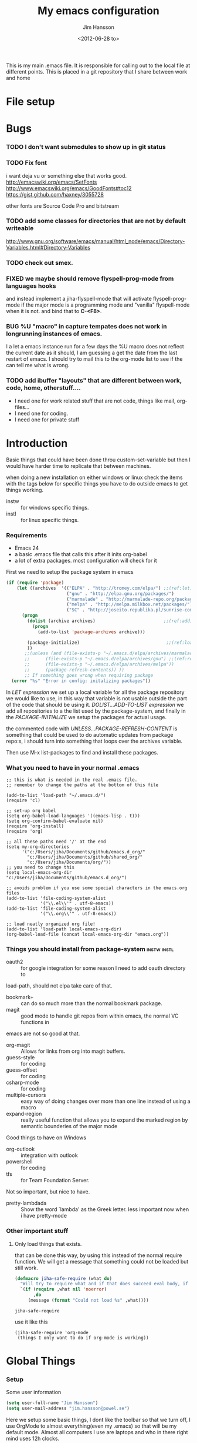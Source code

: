 # -*- mode: org; coding: utf-8-unix -*-
#+TITLE: My emacs configuration
#+AUTHOR: Jim Hansson
#+EMAIL: jim.hansson@gmail.com 
#+DATE: <2012-06-28 to>
#+LANGUAGE: English

This is my main .emacs file. It is responsible for calling out to the
local file at different points. This is placed in a git repository
that I share between work and home

* File setup
#+STARTUP: hidestars hideblocks
#+COLUMNS: %50ITEM %4TODO %20TAGS
#+LINK: norang http://doc.norang.ca/org-mode.html#
#+LINK: wiki http://emacswiki.org/emacs/
	
* Bugs
*** TODO I don't want submodules to show up in git status
		:LOGBOOK:
		CLOCK: [2013-03-11 må 22:13]--[2013-03-11 må 22:52] =>  0:39
		:END:

*** TODO Fix font
		i want deja vu or something else that works good.
		http://emacswiki.org/emacs/SetFonts
		http://www.emacswiki.org/emacs/GoodFonts#toc12
		https://gist.github.com/haxney/3055728

		other fonts are
		Source Code Pro and bitstream

*** TODO add some classes for directories that are not by default writeable
		http://www.gnu.org/software/emacs/manual/html_node/emacs/Directory-Variables.html#Directory-Variables
*** TODO check out smex.
*** FIXED we maybe should remove flyspell-prog-mode from languages hooks
		:LOGBOOK:
		CLOCK: [2013-06-13 to 13:44]--[2013-06-13 to 15:01] =>  1:17
		- State "FIXED"      from "TODO"       [2013-06-13 to 15:01] \\
			Fixed now, but need to add modes that tells what to use.
		- Refiled on [2013-06-12 on 01:17] \\
			should not have issues spread out in the file
		:END:
		and instead implement a jiha-flyspell-mode that will activate flyspell-prog-mode if
		the major mode is a programming mode and "vanilla" flyspell-mode when it is
		not. and bind that to *C-<F8>*.

*** BUG %U "macro" in capture tempates does not work in longrunning instances of emacs.
		:LOGBOOK:
		CLOCK: [2013-06-16 sö 23:56]--[2013-06-17 må 00:02] =>  0:06
		- signat upp mig på org-mode mailing lista, borde sätta upp filter på gmail
		:END:
		I a let a emacs instance run for a few days the %U macro does not reflect the current
		date as it should, I am guessing a get the date from the last restart of emacs.
		I should try to mail this to the org-mode list to see if the can tell me what is
		wrong.

*** TODO add ibuffer "layouts" that are different between work, code, home, otherstuff....

		- I need one for work related stuff that are not code, things like mail, org-files...
		- I need one for coding.
		- I need one for private stuff

* Introduction
	Basic things that could have been done throu custom-set-variable but
	then I would have harder time to replicate that between machines.
	
	when doing a new installation on either windows or linux check the
	items with the tags below for specific things you have to do outside
	emacs to get things working.
	
	- instw :: for windows specific things.
	- instl :: for linux specific things.

*** Requirements
		:PROPERTIES:
		:ID:       17307662-9183-417f-a32e-7f2d7030f477
		:END:

		- Emacs 24
		- a basic .emacs file that calls this after it inits org-babel 
		- a lot of extra packages. most configuration will check for it

		First we need to setup the package system in emacs

		#+BEGIN_SRC emacs-lisp
      (if (require 'package)
          (let ((archives  '(("ELPA" . "http://tromey.com/elpa/") ;;(ref:let)
                             ("gnu" . "http://elpa.gnu.org/packages/")
                             ("marmalade" . "http://marmalade-repo.org/packages/")
                             ("melpa" . "http://melpa.milkbox.net/packages/")
                             ("SC" . "http://joseito.republika.pl/sunrise-commander/"))))
            (progn
              (dolist (archive archives)                          ;;(ref:add)
                (progn 
                  (add-to-list 'package-archives archive)))
             
              (package-initialize)                                 ;;(ref:load)
              ))
             ;;(unless (and (file-exists-p "~/.emacs.d/elpa/archives/marmalade")
             ;;      (file-exists-p "~/.emacs.d/elpa/archives/gnu") ;;(ref:refresh)
             ;;      (file-exists-p "~/.emacs.d/elpa/archives/melpa"))
             ;;      (package-refresh-contents)) )) 
             ;; If something goes wrong when requiring package
        (error "%s" "Error in config: initalizing packages"))
		#+END_SRC

		In [[let][LET expression]] we set up a local variable for all the package repository we would
		like to use, in this way that variable is not usable outside the part of the code that
		should be using it. [[add][DOLIST...ADD-TO-LIST expression]] we add all repositories to a the
		list used by the package-system, and finally in the [[load][PACKAGE-INITIALIZE]] we setup the
		packages for actual usage.

		the commented code with [[refresh][UNLESS...PACKAGE-REFRESH-CONTENT]] is something that could be
		used to do automatic updates from package repo:s, i should turn into something that
		loops over the archives variable.

		Then use M-x list-packages to find and install these packages.

*** What you need to have in your normal .emacs

		#+BEGIN_EXAMPLE
      ;; this is what is needed in the real .emacs file.
      ;; remember to change the paths at the bottom of this file
      
      (add-to-list 'load-path "~/.emacs.d/")
      (require 'cl)
      
      ;; set-up org babel
      (setq org-babel-load-languages '((emacs-lisp . t)))
      (setq org-confirm-babel-evaluate nil)
      (require 'org-install)
      (require 'org)
      
      ;; all these paths need '/' at the end
      (setq my-org-directories
            '("c:/Users/jiha/Documents/github/emacs.d_org/"
              "c:/Users/jiha/Documents/github/shared_org/"
              "c:/Users/jiha/Documents/org/"))
      ;; you need to change this
      (setq local-emacs-org-dir "c:/Users/jiha/Documents/github/emacs.d_org/")
      
      ;; avoids problem if you use some special characters in the emacs.org files
      (add-to-list 'file-coding-system-alist 
                   '("\\.el\\'" . utf-8-emacs))
      (add-to-list 'file-coding-system-alist
                   '("\\.org\\'" . utf-8-emacs))
      
      ;; load neatly organized org file!
      (add-to-list 'load-path local-emacs-org-dir)
      (org-babel-load-file (concat local-emacs-org-dir "emacs.org"))
		#+END_EXAMPLE

*** Things you should install from package-system								:instw:instl:
		- oauth2 :: for google integration for some reason I need to add oauth directory to
		load-path, should not elpa take care of that. 
		- bookmark+ :: can do so much more than the normal bookmark package. 
		- magit :: good mode to handle git repos from within emacs, the normal VC functions in
		emacs are not so good at that.
		- org-magit :: Allows for links from org into magit buffers.
		- guess-style :: for coding
		- guess-offset :: for coding
		- csharp-mode :: for coding
		- multiple-cursors :: easy way of doing changes over more than one line instead of
         using a macro
		- expand-region :: really useful function that allows you to expand the marked region
                       by semantic bounderies of the major mode 

		Good things to have on Windows
		- org-outlook :: integration with outlook
		- powershell :: for coding
		- tfs :: for Team Foundation Server.
						 
		Not so important, but nice to have.
		- pretty-lambdada :: Show the word `lambda' as the Greek letter.
				 less important now when i have pretty-mode


*** Other important stuff
***** Only load things that exists.

			that can be done this way, by using this instead of the normal require function. We
			will get a message that something could not be loaded but still work.

			#+BEGIN_SRC emacs-lisp
        (defmacro jiha-safe-require (what do)
          "Will try to require what and if that does succeed eval body, if it could not require what without an error print a message and keep on as nothing happend"
          `(if (require ,what nil 'noerror)
               ,do
             (message (format "Could not load %s" ,what))))
        
			#+END_SRC

   #+RESULTS:
	 : jiha-safe-require

			use it like this
			#+BEGIN_EXAMPLE
        (jiha-safe-require 'org-mode
         (things I only want to do if org-mode is working))
			#+END_EXAMPLE

* Global Things
*** Setup
		
		Some user information
		#+BEGIN_SRC emacs-lisp
			(setq user-full-name "Jim Hansson")
			(setq user-mail-address "jim.hansson@powel.se")		
		#+END_SRC

		Here we setup some basic things, I dont like the toolbar so that we turn off, I use
		OrgMode to almost everything(even my .emacs) so that will be my default mode. Almost
		all computers I use are laptops and who in there right mind uses 12h clocks. 

		#+BEGIN_SRC emacs-lisp
      (setq default-major-mode 'org-mode)
      (add-hook 'text-mode-hook 'turn-on-auto-fill)
      ;; show matching paren
      (show-paren-mode t)
      (iswitchb-mode 1)
      (setq filesets-data nil)
      (display-battery-mode)
      (global-font-lock-mode t)
      ;; binds ctrl + § to dabbrev as good enough completion 
      (global-set-key (kbd "C-\§") 'dabbrev-expand)
      (setq-default indent-tabs-mode t)
      (setq column-number-mode t)
      (setq global-auto-revert-mode t)
      (setq inhibit-startup-screen t)
      (setq inhibit-splash-screen t)
      (setq initial-buffer-choice t)
      (setq-default line-spacing 3)
      ;; This stops calls to sync when saving files, this might save battery on laptops, I only
      ;; have SSD so that does not affect me so much. Setting might make it easier to loss data
      ;; also.
      ;;(write-region-inhibit-fsync t)

		#+END_SRC

*** Disable warnings for first time users
		
		For some reason some questions in emacs are yes/no and some are y/n this trips me
		sometimes so we turn that off, and the same goes for killing emacs. We also removes
		some questions that are asked to make sure that the users really wants what is going
		to happen, I know how to use undo and I usually have some version control system
		running so I can go back.

		#+BEGIN_SRC emacs-lisp
      ;; Changes all yes/no questions to y/n type
      (fset 'yes-or-no-p 'y-or-n-p)
      (set-variable 'confirm-kill-emacs 'yes-or-no-p)
      ;; more of these as I find them
      (put 'narrow-to-region 'disabled nil)
      (setq safe-local-variable-values 
            (quote ((auto-fill-mode . t) (indent-tab-mode))))
		#+END_SRC

*** Uniquify                                               :uniquify:buffers:

		Better naming of buffers so we can easly tell the differens between
		buffers. Have some problem together with Iswitch

		#+BEGIN_SRC emacs-lisp
			(require 'uniquify)
			(setq uniquify-buffer-name-style (quote post-forward))
		#+END_SRC

*** Tool-Bar

		#+BEGIN_SRC emacs-lisp
      (tool-bar-mode -1)
		#+END_SRC

*** Menu-Bar

		Good as it is.

*** Mode-line                                                      :modeline:
		
		this for the normal mode-line, but if we have powerline installed that will may be
		used instead, configuration for that is below

		#+BEGIN_SRC emacs-lisp
      ;; Things that modifies the modeline
      (setq display-battery-mode t)
      (setq display-time-24hr-format t)
      ;; I work width some really big files and then it is good to have this
      ;; so i know how far down I am.
      (setq size-indication-mode t)
		#+END_SRC

***** PowerLine

			#+BEGIN_SRC emacs-lisp
        (jiha-safe-require 
         'powerline
         ())

			#+END_SRC
*** Scrolling

		#+BEGIN_SRC emacs-lisp
      ;; This removes most of the jumping, but it might still jump.
      
      ;; Allways want scroll-bars on right side.
      (setq scroll-bar-mod 'right)
      ;;(setq scroll-bar-width ??)
      
      ;; we don't want scroll margin when scrolling horizontal, because when we are editing
      ;; thing far out to the right, it should not jump until it needs to.
      (setq scroll-margin 7)
      
      ;; Smoother scrolling, less jumping.
      (setq scroll-step 1)
      
      ;; This I don't know what it does.
      (setq auto-window-vscroll nil)
      
      ;; Mouse scroll
      ;; scroll one line at a time (less "jumpy" than defaults)
      ;; one line at a time
      (setq mouse-wheel-scroll-amount '(1 ((shift) . 1)))
      ;; don't accelerate scrolling
      (setq mouse-wheel-progressive-speed t)
      ;; scroll window under mouse
      (setq mouse-wheel-follow-mouse 't)
		#+END_SRC
*** Midnight

		Midnight mode is a package by SamSteingold? that comes with Emacs
		for running configured actions at every “midnight”. By default,
		the ‘midnight-hook’ is configured to just run the CleanBufferList
		command. 

		Run ‘M-x customize-group RET midnight RET’ to configure and easily
		turn on Midnight mode. 

		Many people choose to configure Midnight mode entirely in their
		InitFile. That is how it will be explained below, since some
		EmacsLisp bits are needed even with CustomMode?. 

		To use Midnight mode, it needs to be included with ‘require’.

		#+BEGIN_SRC emacs-lisp
      (require 'midnight)
		#+END_SRC

		It also needs to be enabled with the function ‘midnight-delay-set’
		which also defines “midnight”.

		#+BEGIN_SRC emacs-lisp
      ;;(midnight-delay-set 'midnight-delay "4:30am")
      ;;Some people use the number of seconds after midnight:
      (midnight-delay-set 'midnight-delay 16200) ;; (eq (* 4.5 60 60) "4:30am")
      
		#+END_SRC

		To add other actions to be run at midnight, add to the hook
		‘midnight-hook’. 
		
		#+BEGIN_EXAMPLE emacs-lisp
      (add-hook 'midnight-hook(lambda
                               (with-current-buffer "*cvs*"
           (call-interactively 'cvs-update))))
      (add-hook 'midnight-hook 'calendar)
      
      ;;You can disable midnight mode with ‘cancel-timer’.
      
      (cancel-timer 'midnight-timer)
		#+END_EXAMPLE

		If you want to have “midnight” occur multiple times a day, you can
		change the ‘midnight-period’ from 24 hours to something else. 

		#+BEGIN_EXAMPLE emacs-lisp
			(setq midnight-period 7200) ;; (eq (* 2 60 60) "2 hours")		 
		#+END_EXAMPLE
		
		As of 2009-10-02, DeskTop mode does not preserve the value of
		‘buffer-display-time’ for buffers, so the buffer’s “age” is
		effectively restarted. This means that buffers restored by a
		Desktop sessions are considered “new” by CleanBufferList, even
		though they may be considered “old”. 


*** Expand-region
		
		#+BEGIN_SRC emacs-lisp
      (jiha-safe-require 'expand-region
        (global-set-key (kbd "C-+") 'er/expand-region))
      
		#+END_SRC

*** Multiple-cursors
		
		multiple-cursors.el [![Build Status](https://secure.travis-ci.org/magnars/multiple-cursors.el.png)](http://travis-ci.org/magnars/multiple-cursors.el)
		
		Multiple cursors for Emacs. This is some pretty crazy functionality, so yes,
		there are kinks. Don't be afraid tho, I've been using it since 2011 with
		great success and much merriment.
		
***** Basic usage
			
			Start out with:
			
			#+BEGIN_SRC emacs-lisp
        (jiha-safe-require 'multiple-cursors
         ())
        
			#+END_SRC
			
			Then you have to set up your keybindings - multiple-cursors doesn't presume to
			know how you'd like them laid out. Here are some examples:
			
			When you have an active region that spans multiple lines, the following will
			add a cursor to each line:
			
			(global-set-key (kbd "C-S-c C-S-c") 'mc/edit-lines)
			
			When you want to add multiple cursors not based on continuous lines, but based on
			keywords in the buffer, use:
			
			(global-set-key (kbd "C->") 'mc/mark-next-like-this)
			(global-set-key (kbd "C-<") 'mc/mark-previous-like-this)
			(global-set-key (kbd "C-c C-<") 'mc/mark-all-like-this)
			
			First mark the word, then add more cursors.
			
			To get out of multiple-cursors-mode, press `<return>` or `C-g`. The latter will
			first disable multiple regions before disabling multiple cursors. If you want to
			insert a newline in multiple-cursors-mode, use `C-j`.
			
***** Video
			
			You can [watch an intro to multiple-cursors at Emacs Rocks](http://emacsrocks.com/e13.html).
			
***** Command overview
			
******* Mark one more occurrence
				
       - `mc/mark-next-like-this` :: Adds a cursor and region at the next part of the buffer forwards that matches the current region.
       - `mc/mark-next-word-like-this` :: Like `mc/mark-next-like-this` but only for whole words.
       - `mc/mark-next-symbol-like-this` :: Like `mc/mark-next-like-this` but only for whole symbols.
       - `mc/mark-previous-like-this` :: Adds a cursor and region at the next part of the buffer backwards that matches the current region.
       - `mc/mark-previous-word-like-this` :: Like `mc/mark-previous-like-this` but only for whole words.
       - `mc/mark-previous-symbol-like-this` :: Like `mc/mark-previous-like-this` but only for whole symbols.
       - `mc/mark-more-like-this-extended` :: Use arrow keys to quickly mark/skip next/previous occurances.
       - `mc/add-cursor-on-click` :: Bind to a mouse event to add cursors by clicking. See tips-section.
	 
******* Mark many occurrences
				
       - `mc/edit-lines` :: Adds one cursor to each line in the current region.
       - `mc/edit-beginnings-of-lines` :: Adds a cursor at the start of each line in the current region.
       - `mc/edit-ends-of-lines` :: Adds a cursor at the end of each line in the current region.
       - `mc/mark-all-like-this` :: Marks all parts of the buffer that matches the current region.
       - `mc/mark-all-words-like-this` :: Like `mc/mark-all-like-this` but only for whole words.
       - `mc/mark-all-symbols-like-this` :: Like `mc/mark-all-like-this` but only for whole symbols.
       - `mc/mark-all-in-region` :: Prompts for a string to match in the region, adding cursors to all of them.
       - `mc/mark-all-like-this-in-defun` :: Marks all parts of the current defun that matches the current region.
       - `mc/mark-all-words-like-this-in-defun` :: Like `mc/mark-all-like-this-in-defun` but only for whole words.
       - `mc/mark-all-symbols-like-this-in-defun` :: Like `mc/mark-all-like-this-in-defun` but only for whole symbols.
       - `mc/mark-all-like-this-dwim` :: Tries to be smart about marking everything you want. Can be pressed multiple times.
	 
******* Special
				
       - `set-rectangular-region-anchor` :: Think of this one as `set-mark` except you're marking a rectangular region.
       - `mc/mark-sgml-tag-pair` :: Mark the current opening and closing tag.
       - `mc/insert-numbers` :: Insert increasing numbers for each cursor, top to bottom.
       - `mc/sort-regions` :: Sort the marked regions alphabetically.
       - `mc/reverse-regions` :: Reverse the order of the marked regions.
	 
***** Tips and tricks
			
      - To get out of multiple-cursors-mode, press `<return>` or `C-g`. The latter will
        first disable multiple regions before disabling multiple cursors. If you want to
        insert a newline in multiple-cursors-mode, use `C-j`. 
		
      - Sometimes you end up with cursors outside of your view. You can scroll the screen
        to center on each cursor with `C-v` and `M-v`. 
	
      - Try pressing `mc/mark-next-like-this` with no region selected. It will just add a
        cursor on the next line. 
	
      - Try pressing `mc/mark-all-like-this-dwim` on a tagname in html-mode.
	
      - Notice that the number of cursors active can be seen in the modeline.
	
      - If you get out of multiple-cursors-mode and yank - it will yank only from the
        kill-ring of main cursor. To yank from the kill-rings of every cursor use
        yank-rectangle, normally found at C-x r y. 
	
      - You can use `mc/reverse-regions` with nothing selected and just one cursor. It
        will then flip the sexp at point and the one below it. 
	
      - If you would like to keep the global bindings clean, and get custom keybindings
        when the region is active, you can try
        [region-bindings-mode](https://github.com/fgallina/region-bindings-mode). 
	
			BTW, I highly recommend adding `mc/mark-next-like-this` to a key binding that's
			right next to the key for `er/expand-region`.
	
******* Binding mouse events
				
				To override a mouse event, you will likely have to also unbind the
				`down-mouse` part of the event. Like this:
				
				(global-unset-key (kbd "M-<down-mouse-1>"))
				(global-set-key (kbd "M-<mouse-1>") 'mc/add-cursor-on-click)
				
				Or you can do like me and find an unused, but less convenient, binding:
				
				(global-set-key (kbd "C-S-<mouse-1>") 'mc/add-cursor-on-click)
				
***** Unknown commands
			
			Multiple-cursors uses two lists of commands to know what to do: the run-once list
			and the run-for-all list. It comes with a set of defaults, but it would be beyond silly
			to try and include all the known Emacs commands.
			
			So that's why multiple-cursors occasionally asks what to do about a command. It will
			then remember your choice by saving it in `~/.emacs.d/.mc-lists.el`. You can change
			the location with:
			
			(setq mc/list-file "/my/preferred/file")
			
			
***** Known limitations
			
			- isearch-forward and isearch-backward aren't supported with multiple cursors. You
        should feel free to add a simplified version that can work with it. 
			- Commands run with `M-x` won't be repeated for all cursors.
			- All key bindings that refer to lambdas are always run for all cursors. If you need
        to limit it, you will have to give it a name. 
			- Redo might screw with your cursors. Undo works very well.
				
				
***** Contribute
			
			Yes, please do. There's a suite of tests, so remember to add tests for your
			specific feature, or I might break it later.
			
			You'll find the repo at:
			
			https://github.com/magnars/multiple-cursors.el
			
			To fetch the test dependencies:
			
			$ cd /path/to/multiple-cursors
			$ git submodule update --init
			
			Run the tests with:
			
			$ ./util/ecukes/ecukes --graphical
			
***** Contributors

      - [Takafumi Arakaki](https://github.com/tkf) has contributed several small improvements
      - [Marco Baringer](https://github.com/segv) contributed looping to mc/cycle and adding cursors without region for mark-more.
      - [Ivan Andrus](https://github.com/gvol) added showing number of cursors in mode-line
      - [Fuco](https://github.com/Fuco1) added the first version of `mc/mark-all-like-this-dwim`
				
			Thanks!
			
***** License
			
			Copyright (C) 2012 Magnar Sveen
			
			Author: Magnar Sveen <magnars@gmail.com>
			Keywords: editing cursors
			
			This program is free software; you can redistribute it and/or modify
			it under the terms of the GNU General Public License as published by
			the Free Software Foundation, either version 3 of the License, or
			(at your option) any later version.
			
			This program is distributed in the hope that it will be useful,
			but WITHOUT ANY WARRANTY; without even the implied warranty of
			MERCHANTABILITY or FITNESS FOR A PARTICULAR PURPOSE.  See the
			GNU General Public License for more details.
			
			You should have received a copy of the GNU General Public License
			along with this program.  If not, see <http://www.gnu.org/licenses/>.
* Minor Modes

	We configure the basics of minor modes first, before the majors modes. in the major
	modes configuration we may adapt th minor modes for that specific major mode, but here
	we have the general configuration of the minor mode.
	
*** Auto-Fill
		
		#+BEGIN_SRC emacs-lisp
      (setq-default fill-column 90)
      ;; insert double space after colon
      ;;(setq-default colon-double-space t)
      
      ;; You can control how emacs breaks lines when filling by adding functions to this hook,
      ;; If the function returns non-nil it will not break the line. the function get point as
      ;; argument.
      ;; (add-hook fill-nobreak-predicate fill-single-word-nobreak-p ...)
		#+END_SRC

*** Auto-Saving
		
		#+BEGIN_SRC emacs-lisp
      ;; auto-save is a buffer-local minor mode, that means you can turn it on/off for the
      ;; specific file your are editing.
      
      ;; This means that after 500 chars we will autosave, the normal here is 300 chars
      (setq auto-save-interval 500)
      ;; after 180 seconds of idle time we will autosave, normal is 30 but I don't want it to run
      ;; just because I had to look something up in a mail.
      (setq auto-save-timeout 180)
      
      ;; there is also a hook you could use to do things before auto-saving is done.
      ;;(add-hook 'auto-save-hook ...)
		#+END_SRC

*** Fly-spell																										:keybindings:

		My spelling is terrible so we use fly-spell as much as possible when it is
		available. It needs to be easy to activate and deactivate, we also need an easy way to
		spell-check only one word, the one at point and last it needs to be easy to change
		dictionaries.

		I highly suggest setting ‘flyspell-issue-message-flag’ to nil, as printing messages
		for every word (when checking the entire buffer) causes an enormous slowdown.
		
		#+BEGIN_SRC emacs-lisp -n -r
      (jiha-safe-require 'flyspell
                         ;; Create a ring of languages I would like to use
                         (progn (let ((langs '("american" "svenska" "norsk")))                 (ref:dict_lang)
                                     (setq jiha-lang-ring (make-ring (length langs)))
                                     (dolist (elem langs) (ring-insert jiha-lang-ring elem)))
                                
                                ;; A function to easy switch between dictionaries using ring
                                ;; from above.
                                (defun jiha-cycle-ispell-languages ()                          (ref:dict_func)
                                  (interactive)
                                  (let ((lang (ring-ref jiha-lang-ring -1)))
                                    (ring-insert jiha-lang-ring lang)
                                    (ispell-change-dictionary lang)))
                                
                                ;; smart function that will activate flyspell-mode or
                                ;; flyspell-prog-mode depending on mode of buffer. 
                                (defun jiha-flyspell-mode ()
                                  (interactive)
                                  (let ((text-modes '(org-mode))
                                        (prog-modes '(csharp-mode c++-mode c-mode lisp-mode)))
                                    (cond ((member major-mode text-modes)
                                           (if (and (boundp 'flyspell-mode) flyspell-mode)
                                               (flyspell-mode 0)
                                             (flyspell-mode 1)))
                                          ((member major-mode prog-modes)
                                           (if (and (boundp 'flyspell-mode) flyspell-mode)
                                               (flyspell-mode 0)
                                             (flyspell-prog-mode)))
                                          ;; default case
                                          (t 
                                           (if (and (boundp 'flyspell-mode) flyspell-mode)
                                               (flyspell-mode 0)
                                             (flyspell-mode 1))))))
                                                                  
                                ;; Fly-spell in C based programming modes
                                (add-hook 'c-mode-hook
                                          (lambda () (flyspell-prog-mode)))
                                
                                ;; Fly-spell in C++ based programming modes
                                (add-hook 'c++-mode-hook
                                          (lambda () (flyspell-prog-mode)))
                                
                                ;; Fly-spell in emacs-lisp mode
                                (add-hook 'lisp-mode-hook
                                          (lambda () (flyspell-prog-mode)))
                                
                                ;; easy access to flyspell/ispell functionality.
                                (global-set-key (kbd "<f8>")     'ispell-word)
                                (global-set-key (kbd "C-<f8>")   'jiha-flyspell-mode)
                                (global-set-key (kbd "S-<f8>")   'jiha-cycle-ispell-languages) (ref:dict_cycle)
                                (global-set-key (kbd "C-M-<f8>") 'flyspell-buffer)
                                (global-set-key (kbd "C-S-<f8>") 'flyspell-check-previous-highlighted-word)
                                
                                (setq flyspell-issue-message-flag nil)))
      
		#+END_SRC        

***** Installing ispell on windows                                    :instw:
		To solve the problem with multiple languages we first need to define what languages
		we are interesting in switching between, if we don't do that the result will be that
		on systems with many dictionaries it will be to much of a problem switching. So first
		we create a ring of languages at [[(dict_lang)][let langs]], that ring is used by a function that will move
		from one language after another and that function is defined at [[(dict_func)][defun]], and at last
		we bind that function to a key-combo for easy access at [[(dict_cycle)][global-set...]]

***** Installing ispell on windows																		:instw:

      look here and download everthing you need.
      http://aspell.net/win32/

      add aspell directory to path

*** Whitespace																									:keybindings:

		I use whitespace mode a lot, maybe because I dont have configured
		the programming modes to "do the right thing" yet and some other
		programmers around me are experts at leaving trailing whitespaces
		and mixing tabs and spaces. <rant>the same persons ussally write
		really long lines to, and have 8 levels of indentation in the same
		method and uses indent depth of 4 or 8, I wonder how wide their
		screens are.</rant>

		#+BEGIN_SRC emacs-lisp
      ;; whitespace-mode things
      
      ;; less color in whitespace mode, The yellow and red is to distracting
      (setq whitespace-style (quote (spaces tabs newline space-mark 
                                            tab-mark newline-mark)))
      
      ;; make whitespace-mode use "" for newline and -> for tab.
      ;; together with the rest of its defaults
      (setq whitespace-display-mappings
            '(
              (space-mark 32 [183] [46]) ; normal space, ·
              (space-mark 160 [164] [95])
              (space-mark 2208 [2212] [95])
              (space-mark 2336 [2340] [95])
              (space-mark 3616 [3620] [95])
              (space-mark 3872 [3876] [95])
              (newline-mark 10 [8629 10]) ; newlne
              (tab-mark 9 [8677 9] [92 9]) ; tab
              ))
      
      ;; My own whitespace cleanup function should be bound to something.
      ;; or used in some save-hook don't know how this work together with smart-tabs
      (defun jiha-whitespace-cleanup ()
        (interactive)
        (let (whitespace-style '(indentation::tab 
                                 space-before-tab::tab
                                 trailing))
          (whitespace-cleanup-region)))
      
      (global-set-key (kbd "<f9>") 'whitespace-mode)
      (global-set-key (kbd "C-<f9>") 'jiha-whitespace-cleanup)
      (global-set-key (kbd "C-S-<f9>") 'whitespace-cleanup-region)
		#+END_SRC

*** Auto-complete

		#+BEGIN_SRC emacs-lisp
      ;; I should not need to add this to load path that should be
      ;; done by elpa magic.
      (add-to-list 'load-path "~/.emacs.d/elpa/popup-0.5")
      (add-to-list 'load-path "~/.emacs.d/elpa/auto-complete-1.4")
      ;;(require 'auto-complete)
      ;;(require 'auto-complete-config)
      ;;(add-to-list 'ac-dictionary-directories (concat local-emacs-org-dir 
      ;;                                                "ac-dicts"))
      ;;(ac-config-default)
      ;;(define-key ac-mode-map (kbd "M-TAB") 'auto-complete)
      ;;(ac-flyspell-workaround)
		#+END_SRC

*** Font-lock
*** Hl-Line

		Makes it easier to find current line i am on, it will highlight the current line if I
		am inactive for 5 seconds and turn it of as soon as I start typing.

		#+BEGIN_SRC emacs-lisp
      ;; normal hl-line is not good enough, we need some more functions, this add that.
      (jiha-safe-require 'hl-line+
                        (progn
                          ;; Only use hl-line when we are idle, as soon as I start typing it is removed and does
                          ;; then not interfere with my other faces.
                          (toggle-hl-line-when-idle 1)
                          
                          ;; If we need to remove hl-line for a specific mode, list them here.
                          ;; (setq hl-line-inhibit-highlighting-for-modes)      
                        
                          ;; we also needs to set an interval that tells us how long we need to idle before hl-line
                          ;; turns on
                          (hl-line-when-idle-interval 5)))
		#+END_SRC

*** Electric pair, indent.... mode
		
*** Show-Paren
		
		It is a global mode but I want it buffer local so first we make it buffer local then
		we setup a default that is off, then we will activate it in those major modes we want
		it in.

		then we add rainbow colors on nested parens

		(require 'highlight-parentheses) is one
		(require 'rainbow-delimiters) is another

		advice it so it tells me what row matching paren is when it is off-screen.
		#+BEGIN_SRC emacs-lisp
      ;; Only works sometime
      (defadvice show-paren-function
        (after show-matching-paren-offscreen activate)
        "If the matching paren is offscreen, show the matching line in the
        echo area. Has no effect if the character before point is not of
        the syntax class ')'."
        (interactive)
        (if (not (minibuffer-prompt))
            (let ((matching-text nil))
              ;; Only call `blink-matching-open' if the character before point
              ;; is a close parentheses type character. Otherwise, there's not
              ;; really any point, and `blink-matching-open' would just echo
              ;; "Mismatched parentheses", which gets really annoying.
              (if (char-equal (char-syntax (char-before (point))) ?\))
                  (setq matching-text (blink-matching-open)))
              (if (not (null matching-text))
                  (message matching-text)))))
      
		#+END_SRC
		
***** TODO Activate it in those major modes we want it in.
			- all programing-modes
			- org-mode

*** Pretty

		Its a mode for displaying lambda signs and other things in a nice way.

		#+BEGIN_SRC emacs-lisp
      (jiha-safe-require 'pretty-mode
                        (global-pretty-mode 1))
		#+END_SRC

***** TODO move my changes from pretty-mode.el to this file
* Other Major Modes
* Iswitch Buffers                                                   :buffers:

	To prevent certain buffers from showing up in the completion list,
	set 'iswitchb-buffer-ignore': (setq iswitchb-buffer-ignore '("^ "
	"*Buffer")) This one is useful if you want to lose the *...*
	special buffers from the list. It's helpful if you're using the
	JDEE for editing Java apps, as you end up with buffers named
	org.whatever.package.Class which you might want to eliminate: (setq
	iswitchb-buffer-ignore '("^\\*")) To prevent switching to another
	frame, you can add the following to your configuration: (setq
	iswitchb-default-method 'samewindow)

	#+BEGIN_SRC emacs-lisp
      
    ;; Use human readable Size column instead of original one
    (define-ibuffer-column size-h
      (:name "Size" :inline t)
      (cond
       ((> (buffer-size) 1000) (format "%7.2f Kb" (/ (buffer-size) 1000.0)))
       ((> (buffer-size) 1000000) (format "%7.2f Mb" (/ (buffer-size) 1000000.0)))
       (t (format "%8d b" (buffer-size)))))
    
    ;; Modify the default ibuffer-formats
    (setq ibuffer-formats
          '((mark modified read-only " "
                  (name 20 20 :left :elide)
                  " "
                  (size-h 9 -1 :right)
                  " "
                  (mode 16 16 :left :elide)
                  " "
                  filename-and-process)
            (mark " "
                  (name 20 -1)
                  " " filename)))
	#+END_SRC

  #+RESULTS:
	| mark | modified | read-only    |   | (name 20 20 :left :elide) |   | (size-h 9 -1 :right) |   | (mode 16 16 :left :elide) |   | filename-and-process |
	| mark |          | (name 20 -1) |   | filename                  |   |                      |   |                           |   |                      |

	#+BEGIN_SRC emacs-lisp
    (iswitchb-mode 1)
    ;; rebind the normal key for buffer list to ibuffer
    (global-set-key (kbd "C-x C-b") 'ibuffer)
    (setq ibuffer-expert t)
    (setq ibuffer-show-empty-filter-groups nil)
    (setq iswitchb-default-method 'samewindow)
    ;; in your .emacs will allow left/right artist--arrow key navigation of the
    ;; buffer list, and deactivate up/down in iswitchb. Note that you
    ;; can by default use C-s and C-r to do this.  If the
    ;; below fails with "define-key: Symbol's function definition is
    ;; void: edmacro-parse-keys" you need to load the package defining
    ;; edmacro with (require 'edmacro).
    (defun iswitchb-local-keys ()
      (mapc (lambda (K) 
              (let* ((key (car K)) (fun (cdr K)))
                (define-key iswitchb-mode-map (edmacro-parse-keys key) fun)))
            '(("<right>" . iswitchb-next-match)
              ("<left>"  . iswitchb-prev-match)
              ("<up>"    . ignore             )
              ("<down>"  . ignore             ))))
    (add-hook 'iswitchb-define-mode-map-hook 'iswitchb-local-keys)
	#+END_SRC
	
	#+BEGIN_SRC emacs-lisp
    (setq ibuffer-saved-filter-groups
          '(("home"
             ("Emacs" (or (filename . ".emacs.d")
                          (filename . "emacs.org")
                          (filename . ".emacs")))
             ("Org" (or (filename . ".org")
                        (filename . "OrgMode")
                        (name . "*Org Agenda*")
                        (name . "diary")))
             ("code" (or (mode . csharp-mode)
                         (mode . c++-mode)
                         (mode . lisp-mode)
                         (mode . c-mode)))
             ("Web Dev" (or (mode . html-mode)
                            (mode . css-mode)))
             ("SQL" (or (filename . ".plb")
                        (filename . ".sql")
                        (mode . sqli-mode)
                        (name . "*SQL*")))
             ("VC" (or (name . "\*svn")
                       (name . "\*magit")))
             ("ERC" (or (mode . erc-mode)
                        (mode . erc-list-mode)))
             ("gnus" (or
                      (mode . message-mode)
                      (mode . bbdb-mode)
                      (mode . mail-mode)
                      (mode . gnus-group-mode)
                      (mode . gnus-summary-mode)
                      (mode . gnus-article-mode)
                      (name . "^\\.bbdb$")
                      (name . "^\\.newsrc-dribble")))
             ("Custom" (mode . Custom-mode))
             ("Help" (or (name . "\*Help\*")
                         (name . "\*Apropos\*")
                         (name . "\*info\*"))))))
	 #+END_SRC

 #+RESULTS:
 | home | (Emacs (or (filename . .emacs.d) (filename . emacs.org) (filename . .emacs))) | (Org (or (filename . .org) (filename . OrgMode) (name . *Org Agenda*) (name . diary))) | (code (or (mode . csharp-mode) (mode . c++-mode) (mode . lisp-mode) (mode . c-mode))) | (Web Dev (or (mode . html-mode) (mode . css-mode))) | (SQL (or (filename . .plb) (filename . .sql) (mode . sqli-mode) (name . *SQL*))) | (VC (or (name . *svn) (name . *magit))) | (ERC (or (mode . erc-mode) (mode . erc-list-mode))) | (gnus (or (mode . message-mode) (mode . bbdb-mode) (mode . mail-mode) (mode . gnus-group-mode) (mode . gnus-summary-mode) (mode . gnus-article-mode) (name . ^\.bbdb$) (name . ^\.newsrc-dribble))) | (Custom (mode . Custom-mode)) | (Help (or (name . *Help*) (name . *Apropos*) (name . *info*))) |

	
	#+BEGIN_SRC emacs-lisp
    (add-hook 'ibuffer-mode-hook 
              '(lambda ()
                 (ibuffer-auto-mode 1)
                 (ibuffer-switch-to-saved-filter-groups "home")))
    
    ;; Switching to ibuffer puts the cursor on the most recent buffer
    (defadvice ibuffer (around ibuffer-point-to-most-recent) ()
      "Open ibuffer with cursor pointed to most recent buffer name"
      (let ((recent-buffer-name (buffer-name)))
        ad-do-it
        (ibuffer-jump-to-buffer recent-buffer-name)))
    (ad-activate 'ibuffer)
    
    (defun switch-buffers-between-frames ()
      "switch-buffers-between-frames switches the buffers between the two last frames"
      (interactive)
      (let ((this-frame-buffer nil)
            (other-frame-buffer nil))
        (setq this-frame-buffer (car (frame-parameter nil 'buffer-list)))
        (other-frame 1)
        (setq other-frame-buffer (car (frame-parameter nil 'buffer-list)))
        (switch-to-buffer this-frame-buffer)
        (other-frame 1)
        (switch-to-buffer other-frame-buffer))) 
	#+END_SRC

*** Colours in buffer list                                            :faces:

		#+BEGIN_SRC emacs-lisp
      (setq ibuffer-fontification-alist
            '((1 (eq major-mode 'org-mode) (font-lock-keyword-face))
              (4 (eq buffer-file-name "~/diary") (font-lock-keywork-face)) ;; does not work??
              (2 (eq major-mode 'Custom-mode) (font-lock-preprocessor-face))
              (3 (eq major-mode 'erc-mode) (font-lock-string-face))))
		#+END_SRC

  #+RESULTS:
	| 1 | (eq major-mode (quote org-mode))    | (font-lock-keyword-face)      |
	| 4 | (eq buffer-file-name ~/diary)       | (font-lock-keywork-face)      |
	| 2 | (eq major-mode (quote Custom-mode)) | (font-lock-preprocessor-face) |
	| 3 | (eq major-mode (quote erc-mode))    | (font-lock-string-face)       |

*** Iswitch and uniquify compatibility                             :uniquify:

		The library uniquify overrides Emacs default mechanism for making
		buffer names unique (using suffixes like <2>, <3> etc.) with a
		more sensible behaviour which use parts of the file names to make
		the buffer names distinguishable.	 Additionally one can configure
		uniquify to rework the buffer names whenever a buffer is
		killed. This feature does not play well with IswitchBuffers
		function iswitchb-kill-buffer, bound to C-k. The following code
		instructs iswitchb-kill-buffer to update the buffer list after
		killing a buffer, so that a possible buffer renaming by uniquify
		is taken in account.

		#+BEGIN_SRC emacs-lisp
      (defadvice iswitchb-kill-buffer (after rescan-after-kill activate)
        "*Regenerate the list of matching buffer names after a kill.
      Nextcessary if using `uniquify' with `uniquify-after-kill-buffer-p'
      set to non-nil."
        (setq iswitchb-buflist iswitchb-matches)
        (iswitchb-rescan))
      
      (defun iswitchb-rescan ()
        "*Regenerate the list of matching buffer names."
        (interactive)
        (iswitchb-make-buflist iswitchb-default)
        (setq iswitchb-rescan t))
		#+END_SRC

*** More Iswitch things that I don't use at the moment
		http://martinowen.net/blog/2010/02/tips-for-emacs-ibuffer.html
***** Keybindings

			Something most IswitchBuffers users aren't aware of is that you
			can hit C-k to kill the currently selected buffer.

***** Using Iswitch-Buffer Programmatically
			
			From: KinCho
			Subject: my-icompleting-read
			Newsgroups: gnu.emacs.sources
			Date: Tue, 09 Oct 2001 16:28:18 GMT
			
			I used iswitchb for a while and really liked it. I began to
			explore to see if I can borrow iswitchb to make my scripts work
			like iswitchb as well. Well, it turned out iswitchb is coded in a
			way that makdes it really easy to borrow it to do regex-style
			completing-read: 

			#+BEGIN_EXAMPLE emacs-lisp
        (defun my-icompleting-read(prompt choices)
        (let ((iswitchb-make-buflist-hook
        (lambda ()
        (setq iswitchb-temp-buflist choices))))
        (iswitchb-read-buffer prompt)))
			#+END_EXAMPLE

			Another example. Two things. "nil t" to iswitchb-read-buffer
			requires a choice from the given list with no default. Using an
			flet is a way to work when there's no hook variable. There is a
			hook variable. 

			#+BEGIN_EXAMPLE emacs-lisp
        (defvar interesting  (regexp-opt '(".c" ".h" "etc.")))
        (defvar some-directory "/home/somewhere/etc/")
        
        ;; Ma   king this more flexible is an exercise for the reader
        (defun find-a-file (arg &optional non-selective)
        "Select files using substrings."
        (interactive "sFile: ")
        (let ((dir (expand-file-name some-directory))
                   candidates)
        (flet ((file-match (file)
        (if non-selective
        (string-match arg file)
        (and
        (string-match interesting file)
        (string-match arg file)))))
        (setq candidates (delq nil (loop for file in (directory-files dir)
        collect (if (file-match file) file)))))
        (cond
        ((eq (length candidates) 1)
        (find-file (format "%s%s" dir (car candidates))))
        ((eq (length candidates) 0)
        (if non-selective
        (message "No such file!")
        (find-a-file arg t)))
          (t
          (flet ((iswitchb-make-buflist (default)
          (setq iswitchb-buflist candidates)))
          (find-file (format 
          "%s%s" dir
          (iswitchb-read-buffer "File: " nil t))))))))
			#+END_EXAMPLE
				
			I'm quite new to iswitchb. I've been after eliminating the need to
			confirm (with TAB or ret) the last left possibility. 
				
			I've started with this simple hack, which only displays the
			desired buffer, but in this way, i don't need to look at the
			minibuffer (in some cases). 
			
			#+BEGIN_EXAMPLE emacs-lisp
        (defun iswitchb-post-command ()
        "Run after command in 'iswitchb-buffer'."
        (iswitchb-exhibit)
        (if (= (length iswitchb-matches) 1)
        (display-buffer (car iswitchb-matches))))
			#+END_EXAMPLE
			
			another thing i like, is to have the freedom to decide to open the
			buffer in other-window/frame after i made the selection: Hence a
			new minibuffer exiting command: 
			
			#+BEGIN_EXAMPLE emacs-lisp
        (defun iswitchb-select-buffer-other-window ()
        "Select the buffer named by the prompt. But in another window."
        (interactive)
        (setq iswitchb-method 'otherwindow)
        (exit-minibuffer))
			#+END_EXAMPLE
			
			The functionality of iswitchb can also be used to provide a
			replacement for the usual behaviour of find-file. Instead of
			hitting Tab to bring up a buffer listing the possible file
			completions, a list of file completions is continuously updated in
			the minibuffer: 
			
			#+BEGIN_EXAMPLE emacs-lisp
        (defun exd-find-file ()
        "Use functionality from `iswitchb' as a replacement for `find-file'"
        (interactive)
        (find-file (exd-iswitchb-find-file "." (directory-files "."))))
        
        (defun exd-iswitchb-find-file (dir file-list)
        "Use functionality from `iswitchb' to select a file for `find-file'.
        If a directory is selected, enter that directory and generate a new
        list from which to select a file."
        ;; sort the file list into directories first
        (setq file-list
        (sort file-list
        (lambda (elt-1 elt-2)
        (and (file-directory-p (concat dir "/" elt-1))
        (not (file-directory-p (concat dir "/" elt-2)))))))
        ;; use iswitchb for minibuffer file list/completion magic
        (let* (resize-mini-windows
        (iswitchb-make-buflist-hook
        (lambda ()
        (setq iswitchb-temp-buflist file-list)))
        ;; get the selected file
        (selected-file (concat dir "/" (iswitchb-read-buffer
        (concat "Find File: "
        (expand-file-name dir)
        "/")))))
        ;; if the selected file is a directory, recurse, else return file
        (if (file-directory-p selected-file)
        (exd-iswitchb-find-file selected-file (directory-files selected-file))
        selected-file)))
			#+END_EXAMPLE
			
			See Also:
			
			Icicles, and command 'icicle-buffer', which is similar to
			'iswitchb-buffer' but provides some additional features. Also,
			Icicles treats all types of minibuffer input the same way:
			filenames, buffer names, commands, variables...everything. And it
			lets you use a regexp to match completions, if you like. 
			InteractivelyDoThings (ido), which implements regex selection for
			files, directory buffers etc...

* Buffer Menu
*** Font lock                                                      :fontlock:

		If you use ElectricBufferList, then simply use this instead for the
		last line:
		(add-hook 'electric-buffer-menu-mode-hook 'buffer-menu-custom-font-lock)
		
		need to put the right colors on this.
		#+BEGIN_SRC emacs-lisp
      (setq buffer-menu-buffer-font-lock-keywords
            '(("^....[*]Man .*Man.*"   . font-lock-variable-name-face) ;Man page
              (".*Dired.*"             . font-lock-comment-face)       ; Dired
              ("^....[*]shell.*"       . font-lock-preprocessor-face)  ; shell buff
              (".*[*]scratch[*].*"     . font-lock-function-name-face) ; scratch buffer
              ("^....[*].*"            . font-lock-string-face)        ; "*" named buffers
              ("^..[*].*"              . font-lock-constant-face)      ; Modified
              ("^.[%].*"               . font-lock-keyword-face)))     ; Read only
      
      (defun buffer-menu-custom-font-lock  ()
        (let ((font-lock-unfontify-region-function
               (lambda (start end)
                 (remove-text-properties start end '(font-lock-face nil)))))
          (font-lock-unfontify-buffer)
          (set (make-local-variable 'font-lock-defaults)
               '(buffer-menu-buffer-font-lock-keywords t))
          (font-lock-fontify-buffer)))
      
      (add-hook 'buffer-menu-mode-hook 'buffer-menu-custom-font-lock)
		 #+END_SRC

* Coding
  Here I will place everything that has todo with coding

*** Flymake
***** Flymake Cursor

      The normal operation of flymake allows the user to see the error
      message for a particular line by “hovering” the mouse over the
      line. This is inconvenient for people who try to use the keyboard
      for all input. FlymakeCursor was designed to address that: it
      displays the flymake error in the minibuffer region, when the
      cursor is placed on a line containing a flymake error. 

      This works in any language that flymake supports

      #+BEGIN_SRC emacs-lisp 
        ;; we will active this when I have a configuration that will work on both windows and linux.
        ;;(load-file (concat local-emacs-org-dir "flymake-cursor.el"))
      #+END_SRC

*** Compile  
*** Coding styles
    :LOGBOOK:
    - State "DONE"       from "TODO"       [2012-10-11 Thu 22:35]
    :END:
    check out [[wiki:IndentingC#toc2][emacswiki on indenting]]
***** Microsoft C & C++ style

			Here is a style that pretty much matches the observed style of
			Microsoft (R)'s C and C++ code.

			#+BEGIN_SRC emacs-lisp
        (c-add-style "microsoft"
                     '("stroustrup"
                       (c-offsets-alist
                        (innamespace . -)
                        (inline-open . 0)
                        (inher-cont . c-lineup-multi-inher)
                        (arglist-cont-nonempty . +)
                        (template-args-cont . +))))
        
			#+END_SRC

***** OpenBSD style

			Style for OpenBSD? source code, also valid for OpenSSH? and other
			BSD based OSs source.

			#+BEGIN_SRC emacs-lisp
        (c-add-style "openbsd"
                     '("bsd"
                       (indent-tabs-mode . t)
                       (defun-block-intro . 8)
                       (statement-block-intro . 8)
                       (statement-case-intro . 8)
                       (substatement-open . 4)
                       (substatement . 8)
                       (arglist-cont-nonempty . 4)
                       (inclass . 8)
                       (knr-argdecl-intro . 8)))
			#+END_SRC
***** Google C++ Style

			This is the C++ style that I personaly finds to be best.

			#+BEGIN_SRC emacs-lisp
        (jiha-safe-require 'google-c-style ())
			#+END_SRC

*** Visual Studio Integration

		The only integration I have with visual studio at the moment is that I configure
		visual studio to have a shortcut for opening a file in emacs by using calls to
		emacsclientw.

*** CEDET

		Use a local installation of CEDET so we have control over what
		version we use. This means that we should not use any version from
		ELPA or local package system.
		
		If you get some problem with this code it might be that you have
		not byte-compiled it, I do not check-in byte-compiled files into
		the repo. You then need to folow the instructions in
		cedet/cedet-build.el. So on a new checkout this is a common
		problem.

		#+BEGIN_SRC emacs-lisp
      ;; using my own
      ;;(load-file (concat local-emacs-org-dir "cedet-src/common/cedet.el"))
      ;;(require 'edmacro)
      ;;(require 'cedet)
      ;; Enable EDE (Project Management) features
      ;;(global-ede-mode t)                    
      ;;(semantic-load-enable-gaudy-code-helpers)
      ;;(global-semantic-tag-folding-mode 1)
      ;; Enable prototype help and smart completion 
      ;; (semantic-load-enable-code-helpers)
      ;; Enable SRecode (Template management) minor-mode.
      ;;(global-srecode-minor-mode 1)
		#+END_SRC

		#+BEGIN_SRC emacs-lisp
      ;;  (require 'semantic)
		#+END_SRC

***** EDE

			#+BEGIN_SRC emacs-lisp
        ;;  (global-ede-mode t)
			#+END_SRC

***** Code helpers

			#+BEGIN_SRC emacs-lisp
        ;;  (semantic-load-enable-excessive-code-helpers)
			#+END_SRC
      
*** ECB

		#+BEGIN_SRC emacs-lisp
      ;; (add-to-list 'load-path (concat local-emacs-org-dir "ecb"))
      ;; (require 'ecb)
		#+END_SRC

*** Completion
***** Language
******* C#
				
				#+BEGIN_SRC emacs-lisp
          (add-to-list 'load-path (concat local-emacs-org-dir "csharp"))
				#+END_SRC

				The `cscomp-assembly-search-paths' should hold a list of
				directories to search for assemblies that get referenced via using
				clauses in the modules you edit.	This will try default to
				something reasonable, including the "typical" .NET 2.0 and 3.5
				directories, as well as the default locations for reference
				assemblies.	 If you have non-default locations for these things,
				you should set them here. Also, if you have other libraries (for
				example, the WCF Rest Starter kit, or the Windows Automation
				assemblies) that you reference within your code, you can include
				the appropriate directory in this list.
			 
				#+BEGIN_EXAMPLE emacs-lisp
          (eval-after-load "csharp-completion"
           '(progn
              (setq cscomp-assembly-search-paths
                (list "c:\\.net3.5ra"    ;; <<- locations of reference assemblies
                      "c:\\.net3.0ra"    ;; <<-
                      "c:\\.net2.0"      ;; <<- location of .NET Framework assemblies
                      "c:\\.net3.5"      ;; <<- ditto
              ))))
				#+END_EXAMPLE

				#+BEGIN_SRC emacs-lisp
          ;;(csharp-analysis-mode 1)
          ;;(local-set-key "\M-\\"   'cscomp-complete-at-point)
          ;;(local-set-key "\M-§."   'cscomp-complete-at-point- ;; only on windows do we use csharp
          ;;(add-to-list 'csharp-mode-hook
          ;;             'jiha-csharp-mode-hook)
          (jiha-safe-require 'powershell
                            (jiha-safe-require 'csharp-completion 
                                              (defun jiha-csharp-mode-hook  
                                                ;; C# code completion
                                                (load-file (concat local-emacs-org-dir 
                                                                   "csharp/csharp-completion.el")))))
          
				#+END_SRC

******* CANCELLED ASPX
				:LOGBOOK:
				- State "CANCELLED"  from "TODO"       [2013-04-25 to 23:11]
				:END:
				this requires multi-mode which I don't have at the moment.

				#+BEGIN_EXAMPLE emacs-lisp
          (jiha-safe-require 'aspx-mode nil ())
				#+END_EXAMPLE

*** Indentation

		I usually use tabs for indentation and spaces for alignment, Emacs
		are one of the few envirement that support that kind of thing. I
		like a low c-basic-offset 2

		#+BEGIN_SRC emacs-lisp
      ;; use tabs for indentation later we setup spaces for alignment.
      (setq-default indent-tabs-mode t)
      ;; I want as much as possible on my screens.
      (setq-default c-basic-offset 2)
      (setq-default tab-width 2) ; or any other preferred value
		#+END_SRC
		
		This can be hard for other to replicate in there enviroment, If
		they are using VisualStudio the need Resharper to replicate this
		behavior. The could do without resharper and set VS to ident with
		tabs and manually align things with spaces when needed.

		#+BEGIN_SRC emacs-lisp
      ;; smart tabs, tabs for indentation, spaces for alignment
      (defadvice align (around smart-tabs activate)
        (let ((indent-tabs-mode nil)) ad-do-it))
      
      (defadvice align-regexp (around smart-tabs activate)
        (let ((indent-tabs-mode nil)) ad-do-it))
      
      (defadvice indent-relative (around smart-tabs activate)
        (let ((indent-tabs-mode nil)) ad-do-it))
      
      (defadvice indent-according-to-mode (around smart-tabs activate)
        (let ((indent-tabs-mode indent-tabs-mode))
          (if (memq indent-line-function
                    '(indent-relative
                      indent-relative-maybe))
              (setq indent-tabs-mode nil))
          ad-do-it))
      
      (defmacro smart-tabs-advice (function offset)
        `(progn
           (defvaralias ',offset 'tab-width)
           (defadvice ,function (around smart-tabs activate)
             (cond
              (indent-tabs-mode
               (save-excursion
                 (beginning-of-line)
                 (while (looking-at "\t*\\( +\\)\t+")
                   (replace-match "" nil nil nil 1)))
               (setq tab-width tab-width)
               (let ((tab-width fill-column)
                     (,offset fill-column)
                     (wstart (window-start)))
                 (unwind-protect
                     (progn ad-do-it)
                   (set-window-start (selected-window) wstart))))
              (t
               ad-do-it)))))
      
      (smart-tabs-advice c-indent-line c-basic-offset)
      (smart-tabs-advice c-indent-region c-basic-offset)
      ;; smart tabs - end
		#+END_SRC

***** SQL

		  #+BEGIN_SRC emacs-lisp
        ;;(eval-after-load "sql"
        ;;  '(load-library "sql-indent"))
			#+END_SRC


*** PLSQL
		
		#+BEGIN_SRC emacs-lisp
      ;;(jiha-safe-require 'plsql ())
		#+END_SRC
*** SQL-mode
***** Support Multiple connections

			If you work with multiple connections, you need to rename them such that the next
			sql-foo command creates a new SQL buffer instead of popping you to the existing
			one. Use M-x sql-rename-buffer for that, or the SQL menu entry. To do it
			autmatically, after every connection, use the following in your ~/.emacs file: 

			#+BEGIN_SRC emacs-lisp
        ;;(add-hook 'sql-interactive-mode-hook 'sql-rename-buffer)
			#+END_SRC

			Sometimes you can change the connection parameters, however. In Oracle, for example, you would to it as follows:
			
    	#+BEGIN_EXAMPLE
        connect vdb/vdb@vdbdev;     
    	#+END_EXAMPLE

			This does not set ‘sql-alternate-buffer-name’, so a subsequent renaming will not
			produce a new name. Subsequent connections will also not provide the correct default
			parameters. Here is an Oracle-specific solution, including an automatic renaming of
			the buffer: 
			
			
			#+BEGIN_EXAMPLE emacs-lisp
        (defun my-sql-connect-watch (line)
          "Watch for connect statements and set variables accordingly.
        Add this to `comint-input-filter-functions'."
          (set-text-properties 0 (length line) nil line)
          (when (string-match "connect \\([a-z_]+\\)/\\([a-z_]+\\)@\\([a-z_]+\\)" line)
            (setq sql-user (match-string 1 line)
                  sql-password (match-string 2 line)
                  sql-database (match-string 3 line)
                  sql-alternate-buffer-name (sql-make-alternate-buffer-name))
            (sql-rename-buffer)))
        (add-to-list 'comint-input-filter-functions 'my-sql-connect-watch)
			#+END_EXAMPLE

***** SQL-Plus support

			#+BEGIN_EXAMPLE emacs-lisp
        (jiha-safe-require 'sqlplus ())
			#+END_EXAMPLE

***** Remove linenumbers from sqlplus output

			SQL*Plus has an interesting feature: Whenever you type a line of input, SQL*Plus
			adds a line number to the beginning of the next line. This line number is not part
			of the SQL command; it just allows you to refer to and edit specific lines in your
			SQL command. SQL*Plus acts like the standard text editor. SQL*Plus is on the
			TheTruePath. 

			This may make SQL*Plus error reporting less comprehensible when using SqlMode. Here
			is an example of the line number junk: 

			#+BEGIN_EXAMPLE
        ...
          2    3    4       from v$parameter p, all_tables u
                  *
        ERROR at line 2:
        ORA-00942: table or view does not exist     
			#+END_EXAMPLE
			This only happens if you enter multi-line SQL statements by using C-j instead of RET
			between lines (ie. using sql-accumulate-and-indent instead of comint-send-input). If
			you enter SQL statements one at a time, you’ll be fine. 

			The following elisp function must be added to comint-preoutput-filter-functions in
			order to strip the line numbers junk from the output: 

			#+BEGIN_EXAMPLE emacs-lisp
        (defun eat-sqlplus-junk (str)
          "Eat the line numbers SQL*Plus returns.
        Put this on `comint-preoutput-filter-functions' if you are
        running SQL*Plus.
        If the line numbers are not eaten, you get stuff like this:
        ...
          2    3    4       from v$parameter p, all_tables u
                  *
        ERROR at line 2:
        ORA-00942: table or view does not exist
        The mismatch is very annoying."
          (interactive "s")
          (while (string-match " [ 1-9][0-9]  " str)
            (setq str (replace-match "" nil nil str)))
          str)
			#+END_EXAMPLE
			Test it by evaluating the following expression:

			#+BEGIN_EXAMPLE
        (string= "     from" (eat-sqlplus-junk "  2    3    4       from"))
			#+END_EXAMPLE

			Install it by adding the following expression to your .emacs; it will check wether
			the iSQL mode you have just started is indeed running SQL*Plus, and if it is, it
			will add eat-sqlplus-junk to comint-preoutput-filter-functions. 

			#+BEGIN_EXAMPLE emacs-lisp
        (defun install-eat-sqlplus-junk ()
          "Install `comint-preoutput-filter-functions' if appropriate.
            Add this function to `sql-interactive-mode-hook' in your .emacs:
            \(add-hook 'sql-mode-hook 'install-eat-sqlplus-junk)"
          (if (string= (car (process-command (get-buffer-process sql-buffer)))
                       sql-oracle-program)
              (add-to-list 'comint-preoutput-filter-functions
                           'eat-sqlplus-junk)))

        (add-hook 'sql-interactive-mode-hook 'install-eat-sqlplus-junk)        
			#+END_EXAMPLE
***** Placeholder support in sql querys
			:LOGBOOK:
			- State "DONE"       from "TODO"       [2013-03-15 fr 15:55]
			CLOCK: [2013-03-15 fr 14:11]--[2013-03-15 fr 15:55] =>  1:44
			:END:

			#+BEGIN_EXAMPLE emacs-lisp
        (eval-after-load "sql"
          '(load-library "sql-with-placeholders"))
        (add-hook 'sql-mode-hook (lambda nil
                                   (local-set-key [(control c) (control b)] 
                                                  'sql-send-buffer-with-placeholders)
                                   (local-set-key [(control c) (control c)] 
                                                  'sql-send-paragraph-with-placeholders)
                                   (local-set-key [(control c) (control r)] 
                                                  'sql-send-region-with-placeholders)))
        
			#+END_EXAMPLE
***** TODO need to test all this to see if it works.
*** nXML
    :LOGBOOK:
    CLOCK: [2013-03-17 sö 12:08]--[2013-03-17 sö 12:23] =>  0:15
    :END:

    First we need a local place to store all relax ng files used to validate and provide
    completion, that is synced between machines.
    
    #+BEGIN_SRC emacs-lisp
      ;; nxml is a part of the emacs distrobution so we don't need to have (when (require
      ;; .... 'noerror) around it, but we need to eval-after-load so the variable are
      ;; defined. 
      
      (eval-after-load "nxml-mode" 
        '(add-to-list 'rng-schema-locating-files
                      (concat local-emacs-org-dir "xml-schemas/schemas.xml")))
    #+END_SRC

    We want completion and other fun stuff

    #+BEGIN_SRC emacs-lisp
      ;; just writing </ should be enaough to close last tag
      ;; ctrl tab to complete, this will do until we fixes w32 special keys things.
      (eval-after-load "nxml-mode"
        '(progn (setq nxml-slash-auto-complete-flag t)
                (define-key nxml-mode-map (kbd "C-<tab>") 'nxml-complete)))
    #+END_SRC

		#+BEGIN_SRC emacs-lisp
      (add-to-list 'auto-mode-alist '("\\.html$" . nxml-mode))
      (add-to-list 'auto-mode-alist '("\\.rng$" . nxml-mode))
      (add-to-list 'auto-mode-alist '("\\.rss$" . nxml-mode))
      (add-to-list 'auto-mode-alist '("\\.sch$" . nxml-mode))
      (add-to-list 'auto-mode-alist '("\\.svg$" . nxml-mode))
      (add-to-list 'auto-mode-alist '("\\.wsdl$" . nxml-mode))
      (add-to-list 'auto-mode-alist '("\\.xml$" . nxml-mode))
      (add-to-list 'auto-mode-alist '("\\.xsd$" . nxml-mode))
      (add-to-list 'auto-mode-alist '("\\.xsl$" . nxml-mode))
      (add-to-list 'auto-mode-alist '("\\.xslt$" . nxml-mode))
		#+END_SRC
***** TODO support validation
			http://www.emacswiki.org/emacs/XmlSchemaValidationWindows
***** Tools used for convertering to RelaxNG
			- http://debeissat.nicolas.free.fr/XSDtoRNG.php :: can be used to convert from XSD
           to RelaxNG that nXML uses, web-based
			- https://code.google.com/p/jing-trang/ :: also a tool for converting between
					 RelaxNG and other formats, you need java installed, commandline.
					 #+BEGIN_EXAMPLE
             #>java -jar tranq.jar
             usage: java com.thaiopensource.relaxng.translate.Driver [-C catalogFileOrUri] [-
             I rng|rnc|dtd|xml] [-O rng|rnc|dtd|xsd] [-i input-param] [-o output-param] input
             FileOrUri ... outputFile
					 #+END_EXAMPLE
***** links
			- howto specify things in schemas.xml ::
           http://www.dpawson.co.uk/relaxng/nxml/schemaloc.html

* Org-Mode
*** Basic
		
		A large part of the configuration has to do with how org should
		behave. it's a pretty complex mode with lot of things you could
		change. I have tried to make it as simple a possible with sub-trees
		for every main function of OrgMode.

		#+BEGIN_SRC emacs-lisp
      (setq org-deadline-warning-days 14)
      (setq org-timeline-show-empty-dates t)
      ;; do not have so much in my agenda so two weeks is good
      (setq org-feed-alist)
      (setq org-odd-levels-only t)
      (setq org-cycle-separator-lines 0)
      (setq org-enforce-todo-dependencies t)
      (setq org-use-fast-todo-selection t)
      (setq org-treat-S-cursor-todo-selection-as-state-change nil)
      (add-to-list 'auto-mode-alist '("\\.org$" . org-mode))
      (setq org-insert-mode-line-in-empty-file t)
      ;; setup automatic expiring of old entries with creation date
      ;; if entries does not have creation date they will never expire.
      (load-file (concat local-emacs-org-dir "org-modules/org-expiry.el"))
      (setq org-expiry-wait "+2m")
      ;;(org-expiry-insinuate)
      (load-file (concat local-emacs-org-dir "org-modules/org-toc.el"))
      (jiha-safe-require 'org-crypt ())
      (org-crypt-use-before-save-magic)
      (setq org-tags-exclude-from-inheritance '("crypt"))
      (run-at-time "00:59" 3600 'org-save-all-org-buffers)
      ;; because of org-mode modular structure some variables and other
      ;; things are not known before you have used them once, this solves
      ;; that problem at least partially.
      (org-require-autoloaded-modules)
      (jiha-safe-require 'org-protocol ())
      
      (setq org-capture-use-agenda-date t)
      (setq org-columns-ellipses "…")
      (setq org-fontify-done-headline t)
      (setq org-footnote-auto-label (quote confirm))
      (setq org-goto-interface (quote outline-path-completion))
      (setq org-hidden-keywords (quote (author email title)))
      (setq org-hide-leading-stars t)
      (setq org-toc-default-depth 3)
      (setq org-toc-follow-mode t)
		#+END_SRC

*** Global Keys for OrgMode																			:keybindings:
		
		#+BEGIN_SRC emacs-lisp
      ;; org-mode Links
      ;; insert links should not really be global but what the hell.
      (global-set-key (kbd "S-<f5>") 'org-insert-link)
      (global-set-key (kbd "<f5>")   'org-store-link)
      
      ;; Agenda
      (global-set-key (kbd "S-<f6>") 'org-agenda)
      (global-set-key (kbd "<f6>") 'org-agenda-list)
      
      ;; capture
      ;; ask me what type of item to capture
      (global-set-key (kbd "<f7>") 'org-capture)
      ;; currently clocked item
      (global-set-key (kbd "C-<f7>") (lambda () (interactive) (org-capture nil "c")))
      ;; default
      (global-set-key (kbd "S-<f7>") (lambda () (interactive) (org-capture nil "w")))
      
		#+END_SRC

*** Org Modules

		#+BEGIN_SRC emacs-lisp
			;; need to do some cleanup here.
			(setq org-modules '(org-bbdb org-bibtex org-docview org-gnus 
																	 org-info org-jsinfo org-habit 
																	 org-irc org-mew org-mhe org-rmail 
																	 org-vm org-wl org-w3m))

		#+END_SRC

*** Org Protocol                                        :instw:instl:outlook:

		this is an example on how you could setup windows to accept
		org-protocol: urls and route them to emacsclientw. the path on the
		last row is the bit you might need to adapt for your installation.
		
		#+BEGIN_EXAMPLE
      Windows Registry Editor Version 5.00
      
      [HKEY_CLASSES_ROOT\org-protocol]
      @="URL:Org Protocol"
      "URL Protocol"=""
      [HKEY_CLASSES_ROOT\org-protocol\shell]
      [HKEY_CLASSES_ROOT\org-protocol\shell\open]
      [HKEY_CLASSES_ROOT\org-protocol\shell\open\command]
      @="C:\Users\jiha\emacs-24.1\bin\emacsclientw.exe %1"
		#+END_EXAMPLE

		for linux you could configure gnome like this.

		#+BEGIN_EXAMPLE
      gconftool-2 -s /desktop/gnome/url-handlers/org-protocol/command '/usr/local/bin/emacsclient %s' --type String
      gconftool-2 -s /desktop/gnome/url-handlers/org-protocol/enabled --type Boolean true
		#+END_EXAMPLE

***** adobe acrobat reader                                      :instw:insti:

			Add these scripts to <somewhere>\Adobe\Reader 10.0\Reader\Javascripts makes it easy
			to takes notes from pdf's and store links to where they are.
			
			#+BEGIN_EXAMPLE javascript
        // from http://article.gmane.org/gmane.emacs.orgmode/6810
        app.addMenuItem({cName:"org-capture", 
                        cParent:"Tools", 
                        cExec:"app.launchURL('org-protocol://capture://' + 
                                              encodeURIComponent(this.URL) + 
                                              '/' + 
                                              encodeURIComponent(this.info.Title) + 
                                              '/');"});
			#+END_EXAMPLE
			
			#+BEGIN_EXAMPLE javascript
        // from http://article.gmane.org/gmane.emacs.orgmode/6810
        app.addMenuItem({cName:"org-store-link", cParent:"Tools",
                         cExec:"app.launchURL('org-protocol://store-link://' + 
                                               encodeURIComponent(this.URL) + 
                                               '/' + 
                                               encodeURIComponent(this.info.Title));"});
			#+END_EXAMPLE

***** Web-browser integration

			Add these as bookmarks in webbrowsers

			#+BEGIN_EXAMPLE javascript
        javascript:location.href='org-protocol://capture://'+ encodeURIComponent(location.href)+'/'+ encodeURIComponent(document.title)+'/'+ encodeURIComponent(window.getSelection())
			#+END_EXAMPLE
			
			#+BEGIN_EXAMPLE javascript
        javascript:location.href='org-protocol://store-link://' + encodeURIComonent(location.href) + '/' + encodeURIComponent(document.title)
			#+END_EXAMPLE

*** Org Capture
		:LOGBOOK:
		CLOCK: [2013-03-28 to 22:48]--[2013-03-28 to 23:26] =>  0:38
		:END:
		
		This is needed by both the [[Org-outlook integration]] and by 
		[[Org Protocol]]. First some basic setup of org-capture.

		We need some good capture templates. remember that the template
		"key" need to be exactly one character long for it to work with
		org-protocol.

		org-capture-templates is a list with structs the tells how and
		where things shall be put. first we clear it then we use
		add-to-list to append template after template.

		#+BEGIN_SRC emacs-lisp
      ;; clear the templates list
      (setq org-capture-templates '())
      
      ;; next we start to add the templates we want.
      ;; This is the default one.
      (add-to-list 'org-capture-templates
                   ;; w has special meaning as a default for capture.
                   '("w"
                     "Default template"
                     entry
                     (file+headline "~/org/capture.org" "Notes")
                     "** %^{Title}
         Added: %U
         Source: %c
         %i
      "
                     :empty-lines 1))
      
      ;; This one is called from my integration in outlook throu org-protocol
      ;; Only useful on my workmachine but is not in the way on my home machine
      ;; Placeholders Replacement 
      ;; %:link URL of the email
      ;; %:description The title of the message
      ;; %:title The title of the message 
      ;; %:initial Selected text.
      ;; %:sender Sender's name
      ;; %:sender-email Sender's Email
      (add-to-list 'org-capture-templates
                   '("o"
                     "Outlook integration - creates items from mails."
                     entry
                     (file+headline "c:/Users/jiha/Documents/org/mdms/mdms.org" 
                                    "Inbox")
                     "** TODO %c
         Added: %U
         %?
      ,   #+begin_quote
           %:initial
      ,   #+end_quote
      "
                     :clock-resume
                     :empty-lines 1
                     :prepend))
      
      ;; This template is used to add notes to currently clocked-in work item.
      (add-to-list 'org-capture-templates
                   '("c"
                     "Add note to currently clocked-in item."
                     entry
                     (clock)
                     "** %^{Title}
         Added: %U
         %?"
                     :clock-keep
                     :empty-lines 1
                     :unnarrowed))
      
		#+END_SRC

  #+RESULTS:
	| c | Add note to currently clocked-in item.          | entry | (clock)                                                         | ** %^{Title}\n   Added: %U\n   %?                                                     | :clock-keep   | :empty-lines | 1 | :unnarrowed |
	| o | Outlook integration - creates items from mails. | entry | (file+headline c:/Users/jiha/Documents/org/mdms/mdms.org Inbox) | ** TODO %c\n   Added: %U\n   %?\n,   #+begin_quote\n     %:initial\n,   #+end_quote\n | :clock-resume | :empty-lines | 1 | :prepend    |
	| w | Default template                                | entry | (file+headline ~/org/capture.org Notes)                         | ** %^{Title}\n   Added: %U\n   Source: %c\n   %i\n                                    | :empty-lines  | 1            |   |             |

***** Things that could be used in templates

			- %[file] :: Insert the contents of the file given by file.
			- %(sexp) :: Evaluate Elisp sexp and replace with the result.
									 The sexp must return a string.
			- %<...>	::	The result of format-time-string on the ... format specification.
			- %t :: Timestamp, date only.
			- %T :: Timestamp, with date and time.
			- %u, %U :: Like the above, but inactive timestamps.
			- %i :: Initial content, the region when capture is called while the region is
							active. The entire text will be indented like %i itself. 
			- %a :: Annotation, normally the link created with org-store-link.
			- %A :: Like %a, but prompt for the description part.
			- %l :: Like %a, but only insert the literal link.
			- %c :: Current kill ring head.
			- %x :: Content of the X clipboard.
			- %k :: Title of the currently clocked task.
			- %K :: Link to the currently clocked task.
			- %n :: User name (taken from user-full-name).
			- %f :: File visited by current buffer when org-capture was called.
			- %F :: Full path of the file or directory visited by current buffer.
			- %:keyword :: Specific information for certain link types, see below.
			- %^g :: Prompt for tags, with completion on tags in target file.
			- %^G :: Prompt for tags, with completion all tags in all agenda files.
			- %^t :: Like %t, but prompt for date.	Similarly %^T, %^u, %^U. You may define a
							 prompt like %^{Birthday}t. 
			- %^C :: Interactive selection of which kill or clip to use.
			- %^L :: Like %^C, but insert as link.
			- %^{prop}p :: Prompt the user for a value for property prop.
			- %^{prompt} :: prompt the user for a string and replace this sequence with it.	 You
											may specify a default value and a completion table with
											%^{prompt|default|completion2|completion3...}.	The arrow keys
											access a prompt-specific history.
			- %\n :: Insert the text entered at the nth %^{prompt}, where n is a number,
							 starting from 1.
			- %? :: After completing the template, position cursor here.


			For specific link types, the following keywords will be defined2:


      | Link type                       | Available keywords                                     |
      |---------------------------------+--------------------------------------------------------|
      | bbdb                            | %:name %:company                                       |
      | irc                             | %:server %:port %:nick                                 |
      | vm, vm-imap, wl, mh, mew, rmail | %:type %:subject %:message-id                          |
      |                                 | %:from %:fromname %:fromaddress                        |
      |                                 | %:to   %:toname   %:toaddress                          |
      |                                 | %:date (message date header field)                     |
      |                                 | %:date-timestamp (date as active timestamp)            |
      |                                 | %:date-timestamp-inactive (date as inactive timestamp) |
      |                                 | %:fromto (either "to NAME" or "from NAME")3            |
      |---------------------------------+--------------------------------------------------------|
      | gnus                            | %:group, for messages also all email fields            |
      | w3, w3m                         | %:url                                                  |
      | info                            | %:file %:node                                          |
      | calendar                        | %:date                                                 |

*** RSS feeds

		#+BEGIN_SRC emacs-lisp
      (let ((feedfile "~/feeds.org"))
        (setq org-feed-alist
              `(("Slashdot"
                 "http://rss.slashdot.org/Slashdot/slashdotatom"
                 ,feedfile
                 "Slashdot")
                ("Bruce"
                 "http://feeds.feedburner.com/schneier/fulltext"
                 ,feedfile
                 "Bruce Schneier On Security")
                ("PiratPartiet"
                 "http://live.piratpartiet.se/rss20.xml"
                 ,feedfile
                 "PiratPartiet SE"))))

		#+END_SRC
*** Standard Todo states and transitions
		:LOGBOOK:
		- State "DONE"			 from "TODO"			 [2012-08-20 må 17:19]
		:END:

		This is from [[norang:TodoKeywords]] it's proberbly more than I need.
		#+BEGIN_SRC emacs-lisp
      (setq org-todo-keywords
            (quote ((sequence "TODO(t)" "NEXT(n)" "|" "DONE(d@/@)")
                    (sequence "WAITING(w@/!)" "HOLD(h@/!)" "|" "CANCELLED(c@/!)" "PHONE")
                    (sequence "INVESTIGATE(i@/!)" "BUG(b@/!)" "|" "NOT_A_BUG(!)" "FIXED(f@/@)")
                    (sequence "ESTIMATE" "|" "ESTIMATED"))))
      
		#+END_SRC

*** Org todo keyword faces                                            :faces:

		All kewords are should be bold, that tells me they are keywords
		#+BEGIN_SRC emacs-lisp

		#+END_SRC

*** Init

		because I have more than one computer and also a work computer, I have split my org
		agenda files into X number of parts. One that I share between computers and one that
		is local to that machine(or filesystem I am working in). To make configuration of
		org-agenda work with this I have a list of directories called my-org-directories and
		will call special files in those directories at specific times

		#+BEGIN_SRC emacs-lisp
      ;; for every directory in my-org-directories call init.org
      ;; every init.org file may setup local-org-agenda-files with files that should form a part
      ;; of the org agenda this is added to org-agenda-files here with directory concated
      ;; before. 
      (dolist (directory my-org-directories) 
        (let ((local-org-agenda-files '())
              (local-org-directory directory))
          (org-babel-load-file (concat directory "init.org"))
          (dolist (file local-org-agenda-files)
            (add-to-list 'org-agenda-files (concat directory file)))))
          
		#+END_SRC

  #+RESULTS:

*** Org-outlook integration                                   :instw:outlook:

		http://www.emacswiki.org/emacs/org-outlook.el
		
		integrating org-mode with outlook, until i get GNUS to behave as I
		want. first of, you need this registry hack(for outlook 2007).
 
		#+BEGIN_EXAMPLE 
      Windows Registry Editor Version 5.00
      Windows Registry Editor Version 5.00
      
      [HKEY_CLASSES_ROOT\outlook]
      "URL Protocol"=""
      @="URL:Outlook Folders"
      
      [HKEY_CLASSES_ROOT\outlook\DefaultIcon]
      @="C:\\PROGRA~1\\MICROS~3\\OFFICE12\\OUTLLIB.DLL,-9403"
      
      [HKEY_CLASSES_ROOT\outlook\shell]
      @="open"
      
      [HKEY_CLASSES_ROOT\outlook\shell\open]
      @=""
      
      [HKEY_CLASSES_ROOT\outlook\shell\open\command]
      @="\"C:\\PROGRA~1\\MICROS~3\\OFFICE12\\OUTLOOK.EXE\" /select \"%1\""
      
		#+END_EXAMPLE

		here is one for 2010, still need to make sure paths are right.

		#+BEGIN_EXAMPLE
      Windows Registry Editor Version 5.00
      
      [HKEY_CLASSES_ROOT\outlook]
      URL Protocol=
      @="URL:Outlook Folders"
      
      [HKEY_CLASSES_ROOT\outlook\DefaultIcon]
      @="C:\\Program Files\\Microsoft Office\\Office14\\1033\\OUTLLIBR.DLL,-7511"
      
      [HKEY_CLASSES_ROOT\outlook\shell]
      @="open"
      
      [HKEY_CLASSES_ROOT\outlook\shell\open]
      @=""
      
      [HKEY_CLASSES_ROOT\outlook\shell\open\command]
      @="C:\\Program Files\\Microsoft Office\\Office14\\OUTLOOK.EXE /select %1"
		#+END_EXAMPLE

		You also need this macro in outlook, this has been adapted for
		outlook 2010 but you still need to adapt it when it comes to what
		folders it should do it work in.

		you should also add a button for this macro in the ribbon
		interface of outlook.

		have som example scripts in these files [[file:guid.vbs]] and
		[[file:task.vbs]] don't really now what they do, use with care. We
		also has a whole module that I am using today on my workcomputer
		to create items in org from mails in outlook
		[[file:workmachine/integration.bas]]

		#+BEGIN_EXAMPLE vb
      Public Declare PtrSafe Function ShellExecute Lib "shell32.dll" Alias "ShellExecuteA" ( _
          ByVal hWnd As Long, _
          ByVal lpOperation As String, _
          ByVal lpFile As String, _
          ByVal lpParameters As String, _
          ByVal lpDirectory As String, _
          ByVal nShowCmd As Long) As Long
            
      'Slightly Modified http://www.freevbcode.com/ShowCode.Asp?ID=5137
      Function URLEncode(EncodeStr As String) As String
          Dim i As Integer
          Dim erg As String
          
          erg = EncodeStr
      
          ' *** First replace '%' chr
          erg = Replace(erg, "%", Chr(1))
      
          ' *** then '+' chr
          erg = Replace(erg, "+", Chr(2))
          
          For i = 0 To 255
              Select Case i
                  ' *** Allowed 'regular' characters
                  Case 37, 43, 48 To 57, 65 To 90, 97 To 122
                  
                  Case 1  ' *** Replace original %
                      erg = Replace(erg, Chr(i), "%25")
              
                  Case 2  ' *** Replace original +
                      erg = Replace(erg, Chr(i), "%2B")
                      
                  Case 32
                      erg = Replace(erg, Chr(i), "%20") 'org-protocol likes %20 instead of +
              
                  Case 3 To 15
                      erg = Replace(erg, Chr(i), "%0" & Hex(i))
              
                  Case Else
                      erg = Replace(erg, Chr(i), "%" & Hex(i))
                      
              End Select
          Next
          
          URLEncode = erg
          
      End Function
            
      Sub CreateTaskFromItem()
          Dim T As Variant
          Dim Outlook As New Outlook.Application
          Dim ie As Object
          Set ie = CreateObject("InternetExplorer.Application")
      
          
          Dim orgfile As Variant
          Dim Pos As Integer
          Dim taskf As Object
          
          Set myNamespace = Outlook.GetNamespace("MAPI")
      
          ' Change this to be your personal folder item.  If it remains
          ' on the server it keeps the Outlook ID originally given.  If
          ' you move it to another folder, it will assign it to another
          ' ID, but keep that ID as long as you don't move it back to the
          ' server. (*sigh*  I wish it kept the same ID.)
      
          ' Technically this is unnecessary, but with my limited exchange
          ' account size,  I move my emails to \"Personal Folders\\@ActionTasks\" and
          ' then (possibly) refile from there.
          
      
          ' we take things from this head folder in outlook
          Set myPersonalFolder = myNamespace.Folders.Item("Jim.Hansson@powel.se")
          Set allPersonalFolders = myPersonalFolder.Folders
          
          T = ""
          For Each Folder In allPersonalFolders
              ' and move them to this folder
              If Folder.Name = "Actions" Then
                  Set taskf = Folder
                  Exit For
              End If
          Next
      
          ' End moving message.
          
          If Outlook.Application.ActiveExplorer.Selection.Count > 0 Then
              For i = 1 To Outlook.Application.ActiveExplorer.Selection.Count
                      Set objMail = Outlook.ActiveExplorer.Selection.Item(i)
                      Set objMail = objMail.Move(taskf)
                      objMail.Save 'Maybe this will update EntryID
                      ' Note that o is the Outlook capture template.
                      T = "org-protocol:/outlook:/o/" + URLEncode(objMail.EntryID) _
                          + "/" + URLEncode(objMail.Subject) _
                          + "/" + URLEncode(objMail.SenderName) _
                          + "/" + URLEncode(objMail.SenderEmailAddress) _
                          + "/" + URLEncode(objMail.Body)
                      ShellExecute 0, "open", T, vbNullString, vbNullString, vbNormalFocus
              Next
          End If
      End Sub
		#+END_EXAMPLE

		then we need to load the org-module and setup some basic things,
		like where to find outlook binary to call. how to capture things
		from outlook
		
		#+BEGIN_SRC emacs-lisp
      ;; Setup outlook integration with org-mode.
      (add-to-list 'load-path "~/.emacs.d/elpa/org-outlook-0.3/")
      (jiha-safe-require 'org-outlook
                        (progn
                          ;; Location of outlook exe so we can call it.
                          (setq-default org-outlook-location 
                                        "C:/Program Files/Microsoft Office/Office14/OUTLOOK.EXE")
                          ;; Capturing system for org-protocol outlook: subprotocol. 
                          ;; Supports org-capture
                          (setq-default org-outlook-capture 'org-capture)
      
                          ;; Default template for org-capture or remember.
                          ;;(setq-default org-protocol-outlook-default-template-key o)
                          ))
		#+END_SRC

***** TODO fix line-endings and indentation of imported mail.
			
			this is one way, but we need something better, we need to convert it to the format
			of the buffer that it is supposed to go to. this is only a display hack.
			
			#+BEGIN_EXAMPLE elisp
        (defun dos-remove-eol ()
          "Do not show ^M in files containing mixed UNIX and DOS line endings."
          (interactive)
          (setq buffer-display-table (make-display-table))
          (aset buffer-display-table ?\^M []))
              
			#+END_EXAMPLE
*** Auto Archiving of done entries

		Would be nice if we could auto archive things that have been done
		for 1 month or something similier. does not work at the moment need
		to find out why it hangs.

		#+BEGIN_EXAMPLE emacs-lisp
      ; found on the emacs-orgmode mailing list.
      ; helping aboudreault with finding errors in it.
      (defvar org-my-archive-expiry-days 2
        "The number of days after which a completed task should be auto-archived.
      This can be 0 for immediate, or a floating point value.")
      
      (defun org-my-archive-done-tasks ()
        (interactive)
        (save-excursion
          (goto-char (point-min))
          (let ((done-regexp
                 (concat "\\* \\(" (regexp-opt org-done-keywords) "\\) "))
                (state-regexp
                 (concat "- State \"\\(" (regexp-opt org-done-keywords)
                         "\\)\"\\s-*\\[\\([^]\n]+\\)\\]")))
            (while (re-search-forward done-regexp nil t)
              (let ((end (save-excursion
                           (outline-next-heading)
                           (point)))
                    begin)
                (goto-char (line-beginning-position))
                (setq begin (point))
                (when (re-search-forward state-regexp end t)
                  (let* ((time-string (match-string 2))
                         (when-closed (org-parse-time-string time-string)))
                    (if (>= (time-to-number-of-days
                             (time-subtract (current-time)
                                            (apply #'encode-time when-closed)))
                            org-my-archive-expiry-days)
                        (org-archive-subtree)))))))))
      
      (defalias 'archive-done-tasks 'asdflökg)
		#+END_EXAMPLE
*** Refile

		#+BEGIN_SRC emacs-lisp
      (setq org-log-refile 'note)
      (setq org-refile-allow-creating-parent-nodes 'confirm)
      (setq org-refile-targets 
            '((org-agenda-files :maxlevel . 5)))
      (setq org-refile-use-cache t)
      (setq org-refile-use-outline-path 'file)
      
		#+END_SRC

*** Smarter headlines

		from: http://lists.gnu.org/archive/html/emacs-orgmode/2007-10/msg00551.html
		Hi,
		
		Here's a small piece of elisp code that might be useful to some of
		you.	Pressing '*' now inserts '*' as before, but if there are only
		spaces between the beginning of the current line and the point,
		then all of them are converted to stars.	Useful for inserting new
		headlines.
		
		Longer explanaition: assume you have the following structure:
		
		* first level headline
		_* second level headline
		__* third level headline

		(_ denotes an invisible star) Since stars are invisible, I often
		find myself trying to create a new subheadline by just inserting a
		single star

		* first level headline
		_* second level headline
		__* third level headline
			 *

		which of course doesn't normally work, hence this elisp code.

		#+BEGIN_SRC emacs-lisp
      (defun local-org-insert-stars ()
        (interactive)
        (when (looking-back "^ *" (point-at-bol))
          (replace-string " " "*" nil (point-at-bol) (point)))
        (insert "*"))
      
      (define-key org-mode-map "*" 'local-org-insert-stars)
		#+END_SRC
		Haven't thoroughly tested it, but it seems to work ok.

		Piotr

*** Filesets for OrgFiles                                          :filesets:
*** Logging and clocking
    
    I want to have the chance to enter a message for every change a
    make to items that are scheduled and for what I make with my
    time. It's easy to ignore if not needed I just pres C-c C-c, and no
    message will be saved.

    #+BEGIN_SRC emacs-lisp
      (setq org-clock-into-drawer t)
      (setq org-log-into-drawer t)
      (setq org-log-redeadline (quote note))
      (setq org-clock-clocked-in-display 'frame-title)
      ;; Show lot of clocking history so it's easy to pick items off the list
      (setq org-clock-history-length 25)
      ;; Resume clocking task on clock-in if the clock is open
      (setq org-clock-in-resume t)
      ;; This removes clocked tasks with 0:00 duration
      (setq org-clock-out-remove-zero-time-clocks t)
      ;; Clock out when moving task to a done state
      (setq org-clock-out-when-done t)
      ;; Do not prompt to resume an active clock
      (setq org-clock-persist-query-resume nil)
      ;; Enable auto clock resolution for finding open clocks
      (setq org-clock-auto-clock-resolution (quote when-no-clock-is-running))
      ;; Include current clocking task in clock reports
      (setq org-clock-report-include-clocking-task t) 
    #+END_SRC
    
		Creates filesets for all org files.
    #+BEGIN_SRC emacs-lisp
      (dolist (directory my-org-directories)
        (let ((directory-part (concat "Org: " (car (last (split-string directory "/") 2)))))
          (add-to-list 'filesets-data 
                       (list directory-part
                             (list ':tree
                                   directory
                                   "^.+\\.org$")))))
		#+END_SRC

		The Commands for clocking in and clocking out are by default only bound in org-mode
		this means I always have to switch to a org-mode buffer and that annoys me very
		much. Therefor we bind function that have to do with to F2

		#+BEGIN_SRC emacs-lisp
      (let ((key "<f2>"))
        (global-set-key (kbd key) 'org-clock-in)
        (global-set-key (kbd (concat "M-" key)) 'org-clock-goto)
        (global-set-key (kbd (concat "S-" key)) 'org-clock-out)
        ;; This binds C-key to list last X clocked items and let me choose easy between which
        ;; one of them I should clock into, just like as if I hade called org-clock-in with a
        ;; prefix (C-u)
        (global-set-key (kbd (concat "C-" key)) (lambda () (interactive)
                                      (let ((current-prefix-arg '(4))) 
                                        (call-interactively 'org-clock-in)))))
		#+END_SRC

		
*** Agenda                                                           :habits:

		#+BEGIN_SRC emacs-lisp
      ;; popup new frame for org-agenda, so we get full width
      ;; it will reuse allready open frame and only pop it front.
      (setq org-agenda-window-setup 'other-frame)
      
      (setq org-agenda-ndays 14)
      (setq org-agenda-repeating-timestamp-show-all nil)
      (setq org-agenda-include-diary t)
      
      (setq org-agenda-clock-consistency-checks 
            (quote (:max-duration "10:00" 
                    :min-duration "00:03" 
                    :max-gap "0:05" 
                    :gap-ok-around ("4:00" "12:00") 
                    :default-face ((:background "DarkRed") 
                                   (:foreground "white")) 
                    :overlap-face nil 
                    :gap-face nil 
                    :no-end-time-face nil 
                    :long-face nil 
                    :short-face nil)))
      (setq org-agenda-clockreport-parameter-plist 
             (quote (:link t :maxlevel 3)))
      (setq org-agenda-dim-blocked-tasks t)
      (setq org-agenda-entry-text-maxlines 3)
      (setq org-agenda-skip-deadline-if-done t)
      (setq org-agenda-skip-scheduled-if-done t)
      (setq org-agenda-time-leading-zero t)
      
      ;; habits, and modification of tags column so it's not in way of habits
      (setq org-habit-graph-column 80)
      (setq org-agenda-tags-column 120)
      (setq org-habit-show-habits-only-for-today nil)
      (setq org-habit-preceding-days 20)
      (setq org-habit-following-days 15)
      
		#+END_SRC

		From Julien Danjou we borrow a function to be able to get our own
		Holidays and Vaction days marked in the right face.	 for this to
		kick in you need to set the category on items to "Holidays" or
		"Vacation".

		#+BEGIN_SRC emacs-lisp
      (setq org-agenda-day-face-function
            (defun jd:org-agenda-day-face-holidays-function (date)
              "Compute DATE face for holidays."
              (unless (org-agenda-todayp date)
                (dolist (file (org-agenda-files nil 'ifmode))
                  (let ((face
                         (dolist (entry (org-agenda-get-day-entries file date))
                           (let ((category (with-temp-buffer
                                             (insert entry)
                                             (org-get-category (point-min)))))
                             (when (or (string= "Holidays" category)
                                       (string= "Vacation" category))
                               (return 'org-agenda-date-weekend))))))
                    (when face (return face)))))))
		#+END_SRC
		
***** Agenda templates
			
			
***** Diary integration

			functions to use in the agenda view, include calles to these
			functions in one of your agenda files like this %%(diary-sun*) and
			it will be called.
			#+BEGIN_SRC emacs-lisp
        ;; functions to use in the dairy to get seperated sunrise and sunset times.
        ;; if we use %%(dairy-sunrise-sunset) we get it on one line, this gives us
        ;; two lines or only one if we want to.
        (defun diary-sunrise ()
          (let ((dss (diary-sunrise-sunset)))
            (with-temp-buffer
              (insert dss)
              (goto-char (point-min))
              (while (re-search-forward " ([^)]*)" nil t)
                (replace-match "" nil nil))
              (goto-char (point-min))
              (search-forward ",")
              (buffer-substring (point-min) (match-beginning 0)))))
        
        (defun diary-sunset ()
          (let ((dss (diary-sunrise-sunset))
                start end)
            (with-temp-buffer
              (insert dss)
              (goto-char (point-min))
              (while (re-search-forward " ([^)]*)" nil t)
                (replace-match "" nil nil))
              (goto-char (point-min))
              (search-forward ", ")
              (setq start (match-end 0))
              (search-forward " at")
              (setq end (match-beginning 0))
              (goto-char start)
              (capitalize-word 1)
              (buffer-substring start end))))
        
			#+END_SRC
			
			We also need to set where on earth we are because without that
			information the dairy-sun* functions can not do it's job and
			will ask every time we start where on earht we are.

			#+BEGIN_SRC emacs-lisp
        (setq calendar-latitude 63.1766)
        (setq calendar-longitude 14.636068)
        (setq calendar-location-name "Östersund, Sweden")
        
			#+END_SRC
*** Exports
*** Babel
		
		#+BEGIN_SRC emacs-lisp
      ;; We want some more languages than emacs-lisp to be usable in src blocks.
      (setq org-babel-load-languages 
            '((sql . t) 
              (emacs-lisp . t) 
              (org . t) 
              (C . t)))
      ;; font-lock in src blocks
      (setq org-src-fontify-natively t)
      
		#+END_SRC

***** SQL
      Sometimes I use sql in org-babel, for that I have modified version
      of [[ob-sql.el]] my modifications are so I can use it together with
      oracle. It still need some more fixing before a send a patch for it
      to the maintainers.

      #+BEGIN_SRC emacs-lisp
        ;; we use a safe way of loading it, it should alawys exist but if it
        ;; does not, we don't want an error.
        (jiha-safe-require 'ob-sql
                          (message "loaded ob-sql, you can now use sql in org-babel snippets"))
        
      #+END_SRC
******* TODO does not work at the moment
				
				we get the standard ob-sql that is included with org-mode instead of my modified
				version that have support for oracle. we could send it upstream to get it
				included or find a way to force loading of my version

*** Org-sync
    #+BEGIN_EXAMPLE emacs-lisp
      ;;(load-file "org-modules/org-element.el")
      ;;(load-file "org-sync2/os.el") ;; org-sync
      ;;(load-file "org-sync2/os-github.el") ;; github
      ;;(load-file "org-sync2/and os-bb.el") ;; bitbucket  
    #+END_EXAMPLE

*** Post

		Read [[Init]]. here is the last call and it gives the local a chance to overide everything
		from the shared org-directory. This calls post.org in reverse order compared to init.
		
		#+BEGIN_SRC emacs-lisp
      ;; calling post in all org-directories
      (dolist (directory (reverse my-org-directories))
        (let ((local-org-directory directory))
          (org-babel-load-file (concat directory "post.org"))))
      
		#+END_SRC

  #+RESULTS:

*** Clock

		#+BEGIN_SRC emacs-lisp
      ;; Save the running clock and all clock history when exiting Emacs, load it on startup
      (setq org-clock-persist t)
      ;; resurrect clock and clocking history
      ;; this need to be placed after Local and Shared init of org-files so
      ;; we have all files where we should look for clocked in tasks.
      (org-clock-persistence-insinuate)
      
		#+END_SRC
* Google Integration
	most of these things comes from http://julien.danjou.info/
*** Google maps                                                         :org:

    #+BEGIN_SRC emacs-lisp
      (add-to-list 'load-path (concat local-emacs-org-dir
                                      "google-maps"))
      
      (jiha-safe-require 'google-maps
                        (jiha-safe-require 'org-location-google-maps ()))

    #+END_SRC

    You can then use M-x google-maps and type a location.
    
    Various key bindings are available. Here's a few:
    
    - + or - :: to zoom in or out;
    - left, right, up, down :: to move;
    - z :: to set a zoom level via prefix;
    - q :: to quit;
    - m :: to add or remove markers;
    - c :: to center the map on a place;
    - C :: to remove centering;
    - t :: to change the maptype;
    - w :: to copy the URL of the map to the kill-ring;
    - h :: to show your home.

    You can integrate directly Google Maps into Org-mode:

    Then you can use C-c M-L to enter a location assisted by Google
    geocoding service. Pressing C-c M-l will show you a map.

    If you want to use advanced feature, you should take a look at
    google-maps-static-show and google-maps-geocode-request functions.
*** Google Contacts                                                  :oauth2:
    http://julien.danjou.info/projects/emacs-packages#google-contacts

    The easiest way to use it is to load it from your .emacs:
    #+BEGIN_SRC emacs-lisp
      (add-to-list 'load-path (concat local-emacs-org-dir "google-contacts"))
      (jiha-safe-require 'google-contacts ())
    #+END_SRC
    You can then use M-x google-contacts and type a query string.
    
    Various key bindings are available. Here's a few:
    
    n or p to go the next or previous record;
    g to refresh the result, bypassing the cache;
    m to send an e-mail to a contact;
    s to make a new search;
    q to quit.
    You can integrate directly Google Contacts into Gnus:

    #+BEGIN_SRC emacs-lisp
      (jiha-safe-require 'google-contacts-gnus ())
    #+END_SRC

    Then you can use ; to go to a contact information while reading an
    e-mail.
    
    You can integrate directly Google Contacts into message-mode;

    #+BEGIN_SRC emacs-lisp
      (jiha-safe-require 'google-contacts-message ())
    #+END_SRC

    Then you can use TAB to go to complete e-mail addresses in the
    header fields.
* Other Setup                                                   :keybindings:

	#+BEGIN_SRC emacs-lisp
    (setq-default indent-tabs-mode t)
    (global-set-key "\C-x\C-l" 'goto-line)
    
	#+END_SRC

* Load Local settings

	Last but not least we need to load the part of the .emacs that is
	local to this machine. That is also a org-babel emacs file.

	#+BEGIN_SRC emacs-lisp
    (add-to-list 'load-path (concat local-emacs-org-dir "local"))
    (org-babel-load-file (concat local-emacs-org-dir "local/emacs.org"))
	#+END_SRC
  
* File-sets 																											 :filesets:
	
	The commands that can operate on file sets are specified in the global
	custom variable "filesets-commands". You can add your own commands to
	that list. The default value for this variable is: 
	
	#+BEGIN_EXAMPLE emacs-lisp
    ("Isearch" multi-isearch-files
    (filesets-cmd-isearch-getargs))
    ("Isearch (regexp)" multi-isearch-files-regexp
    (filesets-cmd-isearch-getargs))
    ("Query Replace" perform-replace
    (filesets-cmd-query-replace-getargs))
    ("Query Replace (regexp)" perform-replace
    (filesets-cmd-query-replace-regexp-getargs))
    ("Grep <<selection>>" "grep"
    ("-n " filesets-get-quoted-selection " " "<<file-name>>"))
    ("Run Shell Command" filesets-cmd-shell-command
    (filesets-cmd-shell-command-getargs)))  
	#+END_EXAMPLE
	
	The values consist of an association list of names, functions, and an
	argument list (or a function that returns one) to be run on a
	filesets' files. So, if you wanted to add a command that does an
	"occur" command on the file set, you could use the "Isearch" entry as
	an example to create your own new entry (that you would add to the
	"filesets-commands" global variable) that would look something like: 
	
	("Occur (regexp)" multi-occur-files-regexp
	(filesets-cmd-occur-getargs))
	
	You would need to write the "multi-occur-files-regexp" and
	"filesets-cmd-occur-getargs" functions (you could use the existing
	"multi-isearch-files-regexp" and "filesets-cmd-isearch-getargs"
	functions as a basis since they would be similar). The same would
	apply for any additional Emacs command that you wanted to add to work
	on file sets. 
	
	#+BEGIN_SRC emacs-lisp
    ;; now when all org-directories has been parsed we should be
    ;; able to init the filesets menu.
    (filesets-init)
	#+END_SRC
	
* ERC

	#+BEGIN_SRC emacs-lisp
    (jiha-safe-require 'erc-join ())    
    (jiha-safe-require 'erc-match ())
    (setq erc-keywords '("darion" "kurohin"))
    
    ;; Exclude messages sent by the server when you join a channel, such as the nicklist and topic:
    (setq erc-track-exclude-types '("JOIN" "NICK" "PART" "QUIT" "MODE"
                                    "324" "329" "332" "333" "353" "477"))
    
    (defun jiha-erc-after-connect-hook (SERVER NICK))
    
    (add-hook 'erc-after-connect 'jiha-erc-after-connect-hook)
    
    (erc-autojoin-mode 1)
    (setq erc-autojoin-channels-alist
          ;; localhost should have a ssh tunnel to my server
          '(("localhost" "#emacs" "#org-mode" "#erc")
            ("irc.freenode.net" "#emacs" "#org-mode" "#erc")
            ("oftc.net" "#BitlBee")))
    
    (defun irc-maybe ()
      "Connect to IRC."
      (interactive)
      (when (y-or-n-p "IRC? ")
        ;; should be a ssh tunnel to freenode
        (erc :server "localhost" :port 6667
             :nick "kurohin" :full-name "Jim Hansson")
        ;;(erc :server "irc.oftc.net" :port 6667
        ;;     :nick "kurohin" :full-name "Jim Hansson")
        ;; should be a ssh tunnel to testing.bitlbee.org
        (erc :server "localhost" :port 7000
             :nick "kurohin" :full-name "Jim Hansson")))
    
    ;; logging:
    (setq erc-log-insert-log-on-open nil)
    (setq erc-log-channels t)
    (setq erc-log-channels-directory "~/.irclogs/")
    (setq erc-save-buffer-on-part t)
    (setq erc-hide-timestamps nil)
    
    (defadvice save-buffers-kill-emacs (before save-logs (arg) activate)
      (save-some-buffers t (lambda () (when (and (eq major-mode 'erc-mode)
                                                 (not (null buffer-file-name)))))))
    
    (add-hook 'erc-insert-post-hook 'erc-save-buffer-in-logs)
    (add-hook 'erc-mode-hook '(lambda () (when (not (featurep 'xemacs))
                                           (set (make-variable-buffer-local
                                                 'coding-system-for-write)
                                                'emacs-mule))))
    ;; end logging
    
    ;; Truncate buffers so they don't hog core.
    (setq erc-max-buffer-size 20000)
    (defvar erc-insert-post-hook)
    (add-hook 'erc-insert-post-hook 'erc-truncate-buffer)
    (setq erc-truncate-buffer-on-save t)
    
    (erc-timestamp-mode t)
    (setq erc-timestamp-format "[%R-%m/%d]")
    
    (global-set-key (kbd "C-c I") 'reset-erc-track-mode)
    (setq erc-auto-query 'buffer)
    
	#+END_SRC

* TODO BBDB
* Windows context menu integration 																		:instw:
	:LOGBOOK:
	- State "DONE"       from "TODO"  [2013-03-15 fr 10:35]
		works fine
	CLOCK: [2013-03-15 fr 08:11]--[2013-03-15 fr 10:35] =>  2:24
	:END:
	Starting Emacs From Global Context Menu
	
	Here is a simple but useful way to access Emacs. It adds the option to open a file in
	Emacs to your global context menu (i.e., right clicking on a file). This runs a new
	Emacs instance for each file. (Note: not the “Open With” submenu, but the top level
	context menu.) 

	This has been tested under WinXP.

	Create a file of the code below, change paths to were you have emacs installed and run
	it.

	#+BEGIN_SRC conf-windows
    REGEDIT4      
    [HKEY_CLASSES_ROOT\*\shell]
      
    [HKEY_CLASSES_ROOT\*\shell\openwemacs]
    @="&GNU Emacs (client)"
    # The above value appears in the global context menu, 
    # i.e., when you right click on a file.
    # (The '&' makes the next character a shortcut.)
    "Icon"="C:\\users\\jiha\\Emacs-24.1\\bin\\emacs.exe,0"
    # The above uses the icon of the Emacs exe for the context
    # and should match the path used for the command below.
    # The ,0 selects the main icon.
    
    [HKEY_CLASSES_ROOT\*\shell\openwemacs\command]
    @="C:\\users\\jiha\\Emacs-24.1\\bin\\emacsclientw \"%1\""
    # The above has to point to where you install Emacs 
	#+END_SRC

	If it does not work, check the paths one more time.

* List of others configurations that you can look at and steal ideas from

	- Julien Danjou :: http://git.naquadah.org/git/~jd/emacs.d.git
	- Thomas Krennwallner's :: http://www.postsubmeta.net/MyConfig/Emacs 

#	 LocalWords:	Uniquify Iswitch emacs src Whitespace Google LocalWords BBDB SQL PLSQL
nXML Krennwallner's
* Licensies

	Here I will try to collect the license information for all the parts that make up my
	config. 

	| package          | Licens |
	|------------------+--------|
	| multiple-cursors | GPL 3  |
	|                  |        |
	
* Variable list @ end of file

	#+BEGIN_SRC emacs-lisp
    ;; Local Variables:
    ;; tab-width: 2;
    ;; End:
	#+END_SRC
